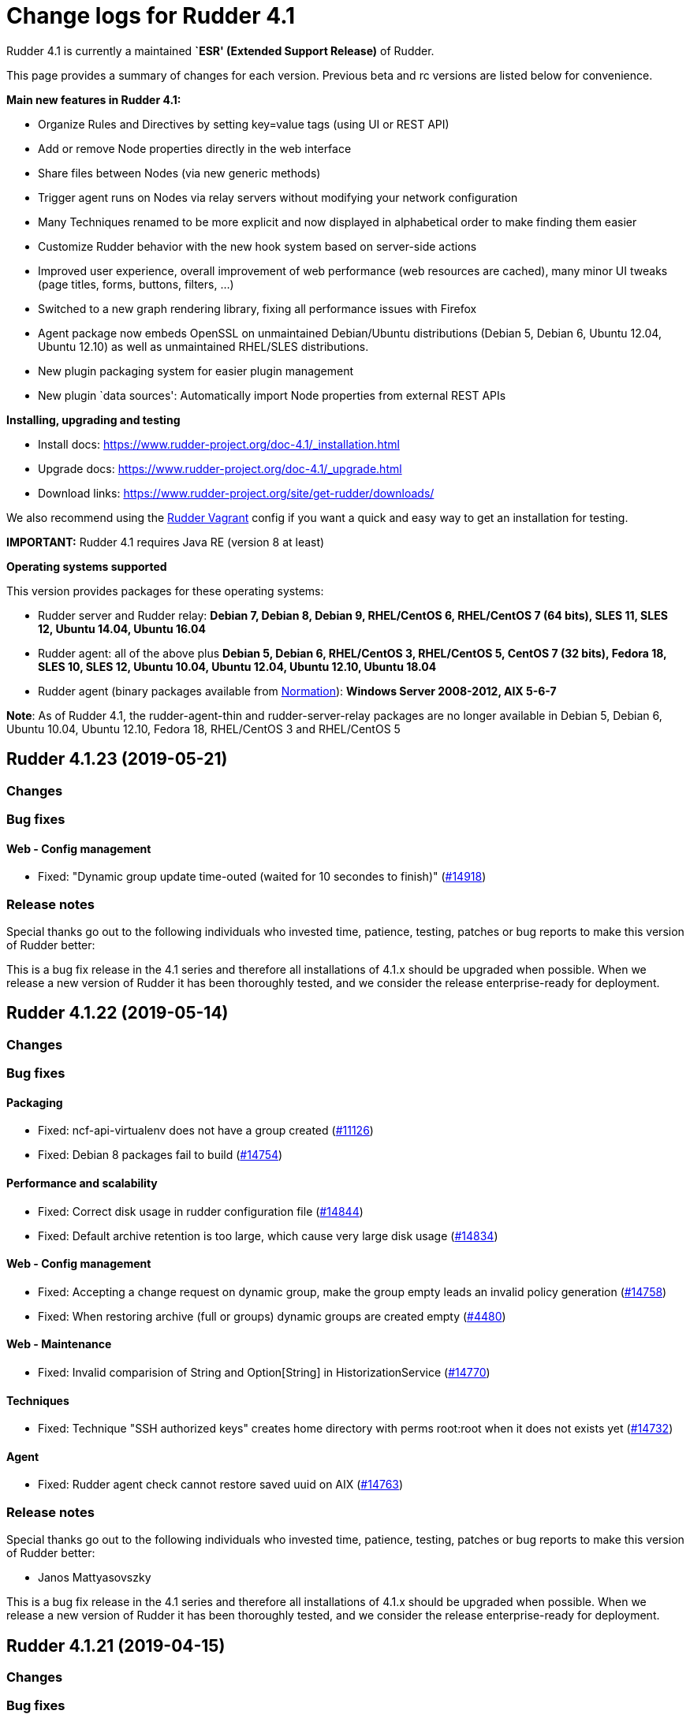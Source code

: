 = Change logs for Rudder 4.1

Rudder 4.1 is currently a maintained *`ESR' (Extended Support Release)*
of Rudder.

This page provides a summary of changes for each version. Previous beta
and rc versions are listed below for convenience.

*Main new features in Rudder 4.1:*

* Organize Rules and Directives by setting key=value tags (using UI or
REST API)
* Add or remove Node properties directly in the web interface
* Share files between Nodes (via new generic methods)
* Trigger agent runs on Nodes via relay servers without modifying your
network configuration
* Many Techniques renamed to be more explicit and now displayed in
alphabetical order to make finding them easier
* Customize Rudder behavior with the new hook system based on
server-side actions
* Improved user experience, overall improvement of web performance (web
resources are cached), many minor UI tweaks (page titles, forms,
buttons, filters, …)
* Switched to a new graph rendering library, fixing all performance
issues with Firefox
* Agent package now embeds OpenSSL on unmaintained Debian/Ubuntu
distributions (Debian 5, Debian 6, Ubuntu 12.04, Ubuntu 12.10) as well
as unmaintained RHEL/SLES distributions.
* New plugin packaging system for easier plugin management
* New plugin `data sources': Automatically import Node properties from
external REST APIs

*Installing, upgrading and testing*

* Install docs:
https://www.rudder-project.org/doc-4.1/_installation.html
* Upgrade docs: https://www.rudder-project.org/doc-4.1/_upgrade.html
* Download links:
https://www.rudder-project.org/site/get-rudder/downloads/

We also recommend using the
https://github.com/Normation/rudder-vagrant[Rudder Vagrant] config if
you want a quick and easy way to get an installation for testing.

*IMPORTANT:* Rudder 4.1 requires Java RE (version 8 at least)

*Operating systems supported*

This version provides packages for these operating systems:

* Rudder server and Rudder relay: *Debian 7, Debian 8, Debian 9,
RHEL/CentOS 6, RHEL/CentOS 7 (64 bits), SLES 11, SLES 12, Ubuntu 14.04,
Ubuntu 16.04*
* Rudder agent: all of the above plus *Debian 5, Debian 6, RHEL/CentOS
3, RHEL/CentOS 5, CentOS 7 (32 bits), Fedora 18, SLES 10, SLES 12,
Ubuntu 10.04, Ubuntu 12.04, Ubuntu 12.10, Ubuntu 18.04*
* Rudder agent (binary packages available from
http://www.normation.com[Normation]): *Windows Server 2008-2012, AIX
5-6-7*

*Note*: As of Rudder 4.1, the rudder-agent-thin and rudder-server-relay
packages are no longer available in Debian 5, Debian 6, Ubuntu 10.04,
Ubuntu 12.10, Fedora 18, RHEL/CentOS 3 and RHEL/CentOS 5

== Rudder 4.1.23 (2019-05-21)

=== Changes

=== Bug fixes

==== Web - Config management

* Fixed: "Dynamic group update time-outed (waited for 10 secondes to finish)" 
    (https://issues.rudder.io/issues/14918[#14918])

=== Release notes

Special thanks go out to the following individuals who invested time, patience, testing, patches or bug reports to make this version of Rudder better:


This is a bug fix release in the 4.1 series and therefore all installations of 4.1.x should be upgraded when possible. When we release a new version of Rudder it has been thoroughly tested, and we consider the release enterprise-ready for deployment.

== Rudder 4.1.22 (2019-05-14)

=== Changes

=== Bug fixes

==== Packaging

* Fixed: ncf-api-virtualenv does not have a group created
    (https://issues.rudder.io/issues/11126[#11126])
* Fixed: Debian 8 packages fail to build  
    (https://issues.rudder.io/issues/14754[#14754])

==== Performance and scalability

* Fixed: Correct disk usage in rudder configuration file 
    (https://issues.rudder.io/issues/14844[#14844])
* Fixed: Default archive retention is too large, which cause very large disk usage 
    (https://issues.rudder.io/issues/14834[#14834])

==== Web - Config management

* Fixed: Accepting a change request on dynamic group, make the group empty leads an invalid policy generation 
    (https://issues.rudder.io/issues/14758[#14758])
* Fixed: When restoring archive (full or groups) dynamic groups are created empty
    (https://issues.rudder.io/issues/4480[#4480])

==== Web - Maintenance

* Fixed: Invalid comparision of String and Option[String] in HistorizationService 
    (https://issues.rudder.io/issues/14770[#14770])

==== Techniques

* Fixed: Technique "SSH authorized keys" creates home directory with perms root:root when it does not exists yet 
    (https://issues.rudder.io/issues/14732[#14732])

==== Agent

* Fixed: Rudder agent check cannot restore saved uuid on AIX 
    (https://issues.rudder.io/issues/14763[#14763])

=== Release notes

Special thanks go out to the following individuals who invested time, patience, testing, patches or bug reports to make this version of Rudder better:

* Janos Mattyasovszky

This is a bug fix release in the 4.1 series and therefore all installations of 4.1.x should be upgraded when possible. When we release a new version of Rudder it has been thoroughly tested, and we consider the release enterprise-ready for deployment.

== Rudder 4.1.21 (2019-04-15)

=== Changes

=== Bug fixes

==== Packaging

* Fixed: When installing rudder-agent, there's a long wait of run interval/2, so up to several hours
    (https://issues.rudder.io/issues/14644[#14644])
* Fixed: During installation of the agent, when staring "rudder agent" service, there is numerous error about missing '/opt/rudder/etc/uuid.hive' file
    (https://issues.rudder.io/issues/14616[#14616])
* Fixed: Debian 8 backports repository does not exist anymore, breaking our builds
    (https://issues.rudder.io/issues/14608[#14608])
* Fixed: Error message when installing rudder-agent  on rpm based systems due to missing directory '/var/rudder/inventories'
    (https://issues.rudder.io/issues/14348[#14348])

==== System integration

* Fixed: Only one Node below a Rudder server can be run through remote run API
    (https://issues.rudder.io/issues/14391[#14391])

==== Documentation

* Fixed: uuid.hive is not present afet an install or an upgradie ofrudder agent to latest 4.1.x, 4.3.x and 5.0.x on rpm system purges the uuid.hive
    (https://issues.rudder.io/issues/14264[#14264])

==== Web - Nodes & inventories

* Fixed: Error about failed  move of machine inventory doesn't give sufficient context information
    (https://issues.rudder.io/issues/14522[#14522])

==== Performance and scalability

* Fixed: If a rule targets too many groups, policy generation fails
    (https://issues.rudder.io/issues/14392[#14392])
* Fixed: Cron job checking rudder agent health, is ran every  5 minutes exactly, causing resource usage spike
    (https://issues.rudder.io/issues/14258[#14258])

==== Generic methods - Package Management

* Fixed: Broken yum usage with old package promises on CentOS
    (https://issues.rudder.io/issues/14546[#14546])

==== Web - Technique editor

* Fixed: Reporting fails on NCF when service start/stop is guarded by a class
    (https://issues.rudder.io/issues/14404[#14404])

=== Release notes

Special thanks go out to the following individuals who invested time, patience, testing, patches or bug reports to make this version of Rudder better:

* Janos Mattyasovszky

This is a bug fix release in the 4.1 series and therefore all installations of 4.1.x should be upgraded when possible. When we release a new version of Rudder it has been thoroughly tested, and we consider the release enterprise-ready for deployment.

== Rudder 4.1.20 (2019-02-28)

=== Changes

=== Bug fixes

==== System integration

* Fixed: Patch cf-serverd to change loglevel on agent refusal
    (https://issues.rudder.io/issues/8529[#8529])

==== Packaging

* Fixed: "/var/rudder/inventories: no such dir" error message on first run
    (https://issues.rudder.io/issues/14257[#14257])

==== Documentation

* Fixed: Root of webapp docs changed
    (https://issues.rudder.io/issues/14284[#14284])

==== Architecture - Dependencies

* Fixed: Compilation fails with Java 11
    (https://issues.rudder.io/issues/14290[#14290])

==== Web - Nodes & inventories

* Fixed: Mandatory fields for new inventories are not correctly checked 
    (https://issues.rudder.io/issues/13962[#13962])

==== Techniques

* Fixed: unexpected reports in zypper repo management technique
    (https://issues.rudder.io/issues/14347[#14347])

==== System techniques

* Fixed: Technique uses /root as an hardcoded value for the home of user root
    (https://issues.rudder.io/issues/6412[#6412])

==== Generic methods - File Management

* Fixed: File lines absent generic method doesn't report anything when the file doesn't exist
    (https://issues.rudder.io/issues/14246[#14246])

==== Generic methods

* Fixed: ncf 4.1 is not compatible anymore with agent 3.1
    (https://issues.rudder.io/issues/14293[#14293])

=== Release notes

Special thanks go out to the following individuals who invested time, patience, testing, patches or bug reports to make this version of Rudder better:


This is a bug fix release in the 4.1 series and therefore all installations of 4.1.x should be upgraded when possible. When we release a new version of Rudder it has been thoroughly tested, and we consider the release enterprise-ready for deployment.

== Rudder 4.1.19 (2019-01-30)

=== Changes

==== Web - Maintenance

* Update links in Rudder interface to use rudder.io
    (https://issues.rudder.io/issues/14205[#14205])

==== Technique editor - UI/UX

* Manage caching of technique editor resources (css/js) with Rudder version
    (https://issues.rudder.io/issues/14194[#14194])

=== Bug fixes

==== Packaging

* Fixed: "rudder-init" script does not allow the "auto" option
    (https://issues.rudder.io/issues/14134[#14134])
* Fixed: Force http 1.1 when downloading curl as packaging source
    (https://issues.rudder.io/issues/14059[#14059])

==== Web - Compliance & node report

* Fixed: we can inject html & javascript in Rudder tables
    (https://issues.rudder.io/issues/14221[#14221])

==== Performance and scalability

* Fixed: Index nodeid_idx is not used and consumes a lot of disk space for nothing
    (https://issues.rudder.io/issues/14149[#14149])

==== Web - Config management

* Fixed: When hooks are exiting with an error we can have stackoverflow error if there are many of them
    (https://issues.rudder.io/issues/10973[#10973])
* Fixed: When refreshing a rule details, the current tab is not memorized
    (https://issues.rudder.io/issues/4904[#4904])

==== Techniques

* Fixed: Technique "file content from remote template" does not work on the Rudder server when using remote file
    (https://issues.rudder.io/issues/14211[#14211])
* Fixed: "File content from remote template" technique ads tabs in the output file
    (https://issues.rudder.io/issues/14188[#14188])

==== System techniques

* Fixed: improve error message when the node cannot get the uuid from the server
    (https://issues.rudder.io/issues/14176[#14176])

==== Generic methods

* Fixed: Avoid  checking for exit_on_lock option on newer yum
    (https://issues.rudder.io/issues/14235[#14235])
* Fixed: Enable 4h cache on available upgrades list in old package bodies
    (https://issues.rudder.io/issues/14225[#14225])
* Fixed: file_from_string_mustache GM unwanted behaviour when the mustache template use non-printable elements
    (https://issues.rudder.io/issues/14215[#14215])

==== Documentation

* Fixed: Jinja templating iteration example in the doc is invalid
    (https://issues.rudder.io/issues/14179[#14179])

==== Generic methods - File Management

* Fixed: Jinja templating method does not correctly clean up temporary files in audit mode
    (https://issues.rudder.io/issues/13666[#13666])

=== Release notes

Special thanks go out to the following individuals who invested time, patience, testing, patches or bug reports to make this version of Rudder better:


This is a bug fix release in the 4.1 series and therefore all installations of 4.1.x should be upgraded when possible. When we release a new version of Rudder it has been thoroughly tested, and we consider the release enterprise-ready for deployment.

== Rudder 4.1.18 (2019-01-10)

=== Changes

==== Techniques

* Download files needed to build rudder-techniques package from repository.rudder.io
    ([#14036](https://issues.rudder.io/issues/14036))

=== Bug fixes

==== Packaging

* Fixed: uuid.hive file should not be a rudder-agent package conf file
    ([#14062](https://issues.rudder.io/issues/14062))
* Fixed: When installing a rudder root server (on debian), it asks to run rudder-node-to-relay
    ([#11630](https://issues.rudder.io/issues/11630))

==== Miscellaneous

* Fixed: Rudder-jetty depends on jdk8 but always try to install jdk9 as dependency
    ([#14024](https://issues.rudder.io/issues/14024))

==== Documentation

* Fixed: Broken 4.1/4.3 doc build
    ([#14048](https://issues.rudder.io/issues/14048))

==== Web - Config management

* Fixed: Cannot modify groups when workflow are enabled
    ([#14056](https://issues.rudder.io/issues/14056))

==== Web - UI & UX

* Fixed: In the node details, clicking on the link to the policy server doesn't redirect to the policy server
    ([#13834](https://issues.rudder.io/issues/13834))

==== Generic methods

* Fixed: Error in the info (rudder agent run -i) output of the agent at first run
    ([#13951](https://issues.rudder.io/issues/13951))

=== Release notes

Special thanks go out to the following individuals who invested time, patience, testing, patches or bug reports to make this version of Rudder better:


This is a bug fix release in the 4.1 series and therefore all installations of 4.1.x should be upgraded when possible. When we release a new version of Rudder it has been thoroughly tested, and we consider the release enterprise-ready for deployment.

== Rudder 4.1.17 (2018-11-26)

=== Changes

=== Bug fixes

==== Agent

* Fixed: Upgrade CFEngine to 3.10.5
(https://issues.rudder.io/issues/13851[#13851])
* Fixed: ``rudder-keys change-key'' does not check for key file
existence (https://issues.rudder.io/issues/12496[#12496])
* Fixed: When ``policy-server.dat'' is missing, generated inventory is
not legit (https://issues.rudder.io/issues/11715[#11715])
* Fixed: /var/log/rudder/agent-check/check.log should contains only
error level messages (https://issues.rudder.io/issues/12230[#12230])
* Fixed: rudder remote run error, and unable to pass -i option
(https://issues.rudder.io/issues/11318[#11318])
* Fixed: Command ``rudder remote run -a'' does not warn about missing
token (https://issues.rudder.io/issues/11417[#11417])
* Fixed: Command ``rudder agent reset'' sets incorrect permission in
/var/rudder/cfengine-community/inputs
(https://issues.rudder.io/issues/12410[#12410])
* Fixed: ``rudder agent info'' returns invalid report mode for not yet
accepted nodes (https://issues.rudder.io/issues/12992[#12992])

==== Packaging

* Fixed: On rudder-webapp upgrade, ncf.conf file is not commited
(https://issues.rudder.io/issues/13679[#13679])

==== System integration

* Fixed: ``rudder-pkg enable-all'' command fails when a plugin has no
jar (https://issues.rudder.io/issues/13785[#13785])

==== Web - Config management

* Fixed: The password field allows storing a password without any
selected hash (https://issues.rudder.io/issues/12198[#12198])
* Fixed: Add full path to shared-folder in description of ``Download
file from shared folder'' Technique
(https://issues.rudder.io/issues/13530[#13530])

==== Web - UI & UX

* Fixed: Quotes in reports are displayed as " in the web interface
(https://issues.rudder.io/issues/13349[#13349])
* Fixed: Upgrade loading wheel with a new look
(https://issues.rudder.io/issues/8622[#8622])
* Fixed: On Dashboard, when we have 100% of something, the pie is
including a confusing white line
(https://issues.rudder.io/issues/12233[#12233])
* Fixed: Remove static ids in Password section
(https://issues.rudder.io/issues/13457[#13457])

==== Web - Nodes & inventories

* Fixed: When a node is deleted, its generated promises are not removed
(https://issues.rudder.io/issues/4709[#4709])
* Fixed: Inventory keeps its key certified when node is deleted
(https://issues.rudder.io/issues/9149[#9149])
* Fixed: Missing gateway, network in network interface details
(https://issues.rudder.io/issues/13804[#13804])
* Fixed: Network group criteria not working
(https://issues.rudder.io/issues/13772[#13772])
* Fixed: The error message for bad inventory signature is unclear
(https://issues.rudder.io/issues/9192[#9192])
* Fixed: Network, mask and gateway not correctly parsed from inventory
(https://issues.rudder.io/issues/13803[#13803])

==== API

* Fixed: Remove old ``machyne type'' api Rest typo since it should not
be called anymore (https://issues.rudder.io/issues/13795[#13795])
* Fixed: Tags in rules are ignored in POST API
(https://issues.rudder.io/issues/13374[#13374])

==== Techniques

* Fixed: Option description for ``File download (Rudder server)''
technique is misleading (https://issues.rudder.io/issues/13887[#13887])
* Fixed: Technique ``Cron job v3.0'' does not use the ``user'' setting
with predefined scheduled (https://issues.rudder.io/issues/8004[#8004])
* Fixed: Broken reporting when copying a directory from the Rudder
server without specifying the trailing / in the destination
(https://issues.rudder.io/issues/13290[#13290])
* Fixed: Details of usage of technique ``Variable from command output
(string)'' is not clear (https://issues.rudder.io/issues/12058[#12058])
* Fixed: Technique ``cron job'' refuses task user name if it contains
hyphen (https://issues.rudder.io/issues/12960[#12960])

==== Generic methods - File Management

* Fixed: Generic Method ``permission dirs'' incorrect reporting when
target path is a file (https://issues.rudder.io/issues/10689[#10689])
* Fixed: ``File key-value present'' Generic Method and ``Manage
keys-values in file'' Technique does not support | as separator
(https://issues.rudder.io/issues/13562[#13562])

==== Generic methods

* Fixed: Generic method ``File_remove'' can delete empty directories
(https://issues.rudder.io/issues/12857[#12857])
* Fixed: Scheduler classes have incomplete labels
(https://issues.rudder.io/issues/8008[#8008])

=== Release notes

Special thanks go out to the following individuals who invested time,
patience, testing, patches or bug reports to make this version of Rudder
better:

* vlycop Doo
* Florian Heigl
* Janos Mattyasovszky
* Romain Quinaud

This is a bug fix release in the 4.1 series and therefore all
installations of 4.1.x should be upgraded when possible. When we release
a new version of Rudder it has been thoroughly tested, and we consider
the release enterprise-ready for deployment.

== Rudder 4.1.16 (2018-11-06)

=== Changes

==== Documentation

* Document zypper pattern usage in the ``Package state'' generic method
documentation
(https://www.rudder-project.org/redmine/issues/13725[#13725])

=== Bug fixes

==== Generic methods

* Fixed: Generic method ``Sharedfile to node'' always return repaired
status (https://www.rudder-project.org/redmine/issues/13753[#13753])
* Fixed: Unit tests for generic method ``File from a Jinja2 template''
fail on Ubuntu12 on Rudder 4.1
(https://www.rudder-project.org/redmine/issues/13747[#13747])
* Fixed: Time lib may not work when the first non-loopback interface has
no ip adress
(https://www.rudder-project.org/redmine/issues/13744[#13744])
* Fixed: Remove comment about classes_generic_two being deprecated
(https://www.rudder-project.org/redmine/issues/13286[#13286])
* Fixed: Style test nbsp_is_not_allowed.sh always fails, missing 4.1
version of 13637
(https://www.rudder-project.org/redmine/issues/13722[#13722])
* Fixed: Add more tests for the schedule lib in ncf
(https://www.rudder-project.org/redmine/issues/13668[#13668])
* Fixed: Zypper patterns tests should not be executed on non sles os
(https://www.rudder-project.org/redmine/issues/13638[#13638])

==== Generic methods - File Management

* Fixed: Generic Method ``File copy from remote source'' does not report
when copying a directory
(https://www.rudder-project.org/redmine/issues/13634[#13634])

==== Documentation

* Fixed: Broken doc build
(https://www.rudder-project.org/redmine/issues/13734[#13734])

==== Agent

* Fixed: Redhat Openstack Nova compute QEMU virtual machines are seen as
physical (https://www.rudder-project.org/redmine/issues/10265[#10265])
* Fixed: Mustache templating in audit mode always considers destination
compliant once it exists
(https://www.rudder-project.org/redmine/issues/13664[#13664])

==== Packaging

* Fixed: Fusioninventory error about unitialized value $FQDN
(https://www.rudder-project.org/redmine/issues/13739[#13739])
* Fixed: Rudder syslog port is reset after upgrade on Ubuntu (< 14)
Servers (https://www.rudder-project.org/redmine/issues/12714[#12714])

==== Performance and scalability

* Fixed: LDAP IO error on generation with a lot of nodes
(https://www.rudder-project.org/redmine/issues/13256[#13256])

==== Techniques

* Fixed: Sharing files with ``root'' does not work
(https://www.rudder-project.org/redmine/issues/10605[#10605])
* Fixed: Add a bigger warning about full path in ``Download a file''
technique (https://www.rudder-project.org/redmine/issues/13646[#13646])

=== Release notes

Special thanks go out to the following individuals who invested time,
patience, testing, patches or bug reports to make this version of Rudder
better:

* Ilan COSTA
* Jérémy HOCDÉ
* Janos Mattyasovszky

This is a bug fix release in the 4.1 series and therefore all
installations of 4.1.x should be upgraded when possible. When we release
a new version of Rudder it has been thoroughly tested, and we consider
the release enterprise-ready for deployment.

== Rudder 4.1.15 (2018-10-19)

=== Changes

==== Packaging

* Upgrade openssl
(https://www.rudder-project.org/redmine/issues/13316[#13316])
* Add sles 15 support to rudder-packages
(https://www.rudder-project.org/redmine/issues/13295[#13295])
* Download sources from repository.rudder.io instead of
www.normation.com
(https://www.rudder-project.org/redmine/issues/13172[#13172])

==== Generic methods - Package Management

* Add a package provider for zypper patterns
(https://www.rudder-project.org/redmine/issues/12164[#12164])

=== Bug fixes

==== Generic methods

* Fixed: Allow to report on same reporting parameters
(https://www.rudder-project.org/redmine/issues/13632[#13632])
* Fixed: still some typos in package tests
(https://www.rudder-project.org/redmine/issues/13591[#13591])
* Fixed: some ncf test are failing on SLES because they are trying to
deal with packages that are not available
(https://www.rudder-project.org/redmine/issues/13573[#13573])
* Fixed: Some old tests are failing on centos
(https://www.rudder-project.org/redmine/issues/13535[#13535])
* Fixed: Tests on variable_string and variable_string_default GM are
failing (https://www.rudder-project.org/redmine/issues/13523[#13523])
* Fixed: Some tests are failing on ubuntu distros
(https://www.rudder-project.org/redmine/issues/13514[#13514])
* Fixed: Some ncf tests are too old and fails on many distributions
(https://www.rudder-project.org/redmine/issues/13249[#13249])
* Fixed: file_check_special tests are failing on debian
(https://www.rudder-project.org/redmine/issues/13243[#13243])

==== Generic methods - Package Management

* Fixed: old packages generic methods are failing on old debian
(https://www.rudder-project.org/redmine/issues/13305[#13305])

==== Documentation

* Fixed: rudder-doc embedeed doesn’t work anymore
(https://www.rudder-project.org/redmine/issues/13659[#13659])
* Fixed: Document Amazon Linux compatibility
(https://www.rudder-project.org/redmine/issues/13624[#13624])
* Fixed: Bad explanation for generic variable overide priority cause
people making the opposite of what is needed
(https://www.rudder-project.org/redmine/issues/13615[#13615])

==== Agent

* Fixed: rudder server command states that ``Warning: Long arguments are
not supported, you probably tried to use one!'' - but it does support it
(https://www.rudder-project.org/redmine/issues/13505[#13505])

==== Packaging

* Fixed: Debian package cannot build in 4.1 because of docs.rudder.io
(https://www.rudder-project.org/redmine/issues/13594[#13594])
* Fixed: Use new man page URL after doc URL redirect
(https://www.rudder-project.org/redmine/issues/13537[#13537])
* Fixed: rudder-agent 4.1 install hangs on Debian 7
(https://www.rudder-project.org/redmine/issues/13525[#13525])
* Fixed: Doc download in webapp package does not work anymore
(https://www.rudder-project.org/redmine/issues/13499[#13499])
* Fixed: parallel build on rpmbuild hides build error
(https://www.rudder-project.org/redmine/issues/13300[#13300])
* Fixed: Purge of rudder-webapp should not fail
(https://www.rudder-project.org/redmine/issues/13210[#13210])
* Fixed: Fix bdb download link from repository.rudder.io
(https://www.rudder-project.org/redmine/issues/13198[#13198])
* Fixed: rudder server upgrade-techniques –autoupdate-technique-library
fails when run during Rudder upgrade
(https://www.rudder-project.org/redmine/issues/13458[#13458])
* Fixed: cebtos7 install_package_existant should be skipped
(https://www.rudder-project.org/redmine/issues/13596[#13596])
* Fixed: Makefile fails if a symbolink link /usr/bin/ncf already exists
(https://www.rudder-project.org/redmine/issues/13277[#13277])

==== Generic methods - Service Management

* Fixed: Service test do not use any service to test on suse
(https://www.rudder-project.org/redmine/issues/13278[#13278])

==== Security

* Fixed: Bad mime type for our js files: application/js
(https://www.rudder-project.org/redmine/issues/13334[#13334])
* Fixed: file enforce content log file content which can have private
info (https://www.rudder-project.org/redmine/issues/13608[#13608])

==== Performance and scalability

* Fixed: Hikari pool autocomit configuration is incorrect, which can
impact performance
(https://www.rudder-project.org/redmine/issues/13582[#13582])
* Fixed: Policy generation fails definitively when postgresql is shut
down during policy generation
(https://www.rudder-project.org/redmine/issues/13517[#13517])
* Fixed: On error on nodecompliance SQL, logs are huge
(https://www.rudder-project.org/redmine/issues/13427[#13427])

==== Techniques

* Fixed: Package management technique fails to check if a package is
absent in the ``latest'' version
(https://www.rudder-project.org/redmine/issues/12939[#12939])

=== Release notes

Special thanks go out to the following individuals who invested time,
patience, testing, patches or bug reports to make this version of Rudder
better:

This is a bug fix release in the 4.1 series and therefore all
installations of 4.1.x should be upgraded when possible. When we release
a new version of Rudder it has been thoroughly tested, and we consider
the release enterprise-ready for deployment.

== Rudder 4.1.14 (2018-08-08)

=== Changes

==== Web - UI & UX

* Remove the ``Update policy'' button
(https://www.rudder-project.org/redmine/issues/12668[#12668])

=== Bug fixes

==== Packaging

* Fixed: echo -n doewn’t work on aix
(https://www.rudder-project.org/redmine/issues/13005[#13005])

==== Architecture - Internal libs

* Fixed: nuProcess 1.2.0 crashes on JDK 10
(https://www.rudder-project.org/redmine/issues/12832[#12832])

==== Web - Config management

* Fixed: ``SocketException(message=`Socket closed''' error at the end of
generation with 500 nodes
(https://www.rudder-project.org/redmine/issues/10646[#10646])

==== Agent

* Fixed: Broken -g option in rudder remote run
(https://www.rudder-project.org/redmine/issues/13017[#13017])

==== Web - UI & UX

* Fixed: Strange behavior of the generation status icon background
(https://www.rudder-project.org/redmine/issues/12816[#12816])
* Fixed: Display Rudder Machine ID color scheme is surprising
(https://www.rudder-project.org/redmine/issues/12923[#12923])

=== Release notes

Special thanks go out to the following individuals who invested time,
patience, testing, patches or bug reports to make this version of Rudder
better:

This is a bug fix release in the 4.1 series and therefore all
installations of 4.1.x should be upgraded when possible. When we release
a new version of Rudder it has been thoroughly tested, and we consider
the release enterprise-ready for deployment.

== Rudder 4.1.13 (2018-07-18)

=== Changes

==== Generic methods

* Add the possibility to customize filters and tests for jinja2
templating (https://www.rudder-project.org/redmine/issues/12761[#12761])
* Add the possibility to customize filters and tests for jinja2
templating (https://www.rudder-project.org/redmine/issues/12761[#12761])
* Add support for BSD-style init scripts services (rc.d) (slackware)
(https://www.rudder-project.org/redmine/issues/12593[#12593])

==== Generic methods - Package Management

* Synchronize the `slackpkg' cfengine package module shipped with ncf
with the official one
(https://www.rudder-project.org/redmine/issues/12811[#12811])
* Synchronize package modules from masterfiles
(https://www.rudder-project.org/redmine/issues/10907[#10907])
* Backport options for yum package provider
(https://www.rudder-project.org/redmine/issues/12127[#12127])
* Add a package module for cfengine supporting slackware
(https://www.rudder-project.org/redmine/issues/12684[#12684])

==== Documentation

* Document plugin node-external-reports
(https://www.rudder-project.org/redmine/issues/12864[#12864])
* Add binary dependency to rpkg format documentation
(https://www.rudder-project.org/redmine/issues/12810[#12810])
* Change the documentation to tell the user to use the gpg key from the
root path (https://www.rudder-project.org/redmine/issues/12802[#12802])

==== Agent

* Add a command line option to run the agent in full compliance mode
(https://www.rudder-project.org/redmine/issues/12681[#12681])

==== Packaging

* Accept external options to rpmbuild calls
(https://www.rudder-project.org/redmine/issues/12973[#12973])

==== System techniques

* Make the agent resend the inventory if sending failed
(https://www.rudder-project.org/redmine/issues/7490[#7490])

==== Techniques

* Add testing on sshKeyDistribution
(https://www.rudder-project.org/redmine/issues/12822[#12822])

=== Bug fixes

==== API

* Fixed: Tags in directives are ignored in POST API
(https://www.rudder-project.org/redmine/issues/12355[#12355])
* Fixed: Archive API always tells ``group'' even for other objects
(https://www.rudder-project.org/redmine/issues/12705[#12705])

==== Web - UI & UX

* Fixed: The red cross in case of generation problem is not visible
enough (https://www.rudder-project.org/redmine/issues/11889[#11889])
* Fixed: loading page and 404 page does not use correct style when
redirected by apache
(https://www.rudder-project.org/redmine/issues/12736[#12736])
* Fixed: GUI problem with long strings in reporting
(https://www.rudder-project.org/redmine/issues/12283[#12283])
* Fixed: Buttons don’t follow a straight design (more)
(https://www.rudder-project.org/redmine/issues/12662[#12662])

==== Generic methods

* Fixed: Wrong bundle name passed in 12154
(https://www.rudder-project.org/redmine/issues/12921[#12921])
* Fixed: Create a generic method to define environment variable
(https://www.rudder-project.org/redmine/issues/12154[#12154])

==== Web - Config management

* Fixed: When we add a section in the directive editor, it clears the
content of the previous section
(https://www.rudder-project.org/redmine/issues/12916[#12916])

==== Generic methods - Package Management

* Fixed: Force using epoch when installing a package with zypper
(https://www.rudder-project.org/redmine/issues/12799[#12799])
* Fixed: zypper module arch and version specification for zypper
commands is not correct
(https://www.rudder-project.org/redmine/issues/12798[#12798])

==== Web - Technique editor

* Fixed: Broken technique editor if a technique is in the browser cache,
but has been removed from the FS
(https://www.rudder-project.org/redmine/issues/12970[#12970])

==== Web - Nodes & inventories

* Fixed: In inventory, ``motherboardid'' is not the mother board id but
the machine id
(https://www.rudder-project.org/redmine/issues/12893[#12893])
* Fixed: It’s difficult to know if the node property added is valid json
(https://www.rudder-project.org/redmine/issues/12360[#12360])
* Fixed: Slackware is not known by Rudder
(https://www.rudder-project.org/redmine/issues/12707[#12707])

==== Documentation

* Fixed: Invalid ordering of elements in node external reports plugin
(https://www.rudder-project.org/redmine/issues/12901[#12901])
* Fixed: Missing support of Ubuntu 18.04 agent in documentation
(https://www.rudder-project.org/redmine/issues/12854[#12854])
* Fixed: Documentation should use full path to rudder-pkg for command
examples (https://www.rudder-project.org/redmine/issues/12771[#12771])

==== Technique editor - API

* Fixed: Technique Editor may ignores some error when authenticating,
leading to unauthorized access
(https://www.rudder-project.org/redmine/issues/12720[#12720])
* Fixed: Technique Editor may ignores some error when authenticating,
leading to unauthorized access
(https://www.rudder-project.org/redmine/issues/12720[#12720])

==== Web - Compliance & node report

* Fixed: During an upgrade of Rudder, if a new generic method appears in
ncf, that is also on local method, all is broken
(https://www.rudder-project.org/redmine/issues/12930[#12930])
* Fixed: Some reports are duplicated between agent and postgres leading
to ``unexpected'' compliance
(https://www.rudder-project.org/redmine/issues/12719[#12719])

==== Packaging

* Fixed: Broken windows plugin install in 4.3
(https://www.rudder-project.org/redmine/issues/12922[#12922])
* Fixed: Rudder-agent provides rudder-agent without a version
(https://www.rudder-project.org/redmine/issues/7777[#7777])
* Fixed: Error in Plugin section for Node external reports
(https://www.rudder-project.org/redmine/issues/12898[#12898])
* Fixed: Warn during inventory if sending through http not https
(https://www.rudder-project.org/redmine/issues/11284[#11284])

==== Generic methods - Service Management

* Fixed: fail to restart certain services on Ubuntu because of
incomplete detection of systemd/upstart
(https://www.rudder-project.org/redmine/issues/12887[#12887])

==== System integration

* Fixed: apache overwrites error response from Rudder
(https://www.rudder-project.org/redmine/issues/12747[#12747])
* Fixed: Generation gets stuck when cf-serverd is not running
(https://www.rudder-project.org/redmine/issues/12604[#12604])

==== Plugins

* Fixed: rudder-pkg must disable plugin during major version Rudder
update (https://www.rudder-project.org/redmine/issues/12331[#12331])
* Fixed: rudder-pkg should fail installation is a dependency is missing
(https://www.rudder-project.org/redmine/issues/12749[#12749])

==== System techniques

* Fixed: System Techniques must not be added by reload technique, only
updated, else they are duplicated
(https://www.rudder-project.org/redmine/issues/12765[#12765])
* Fixed: cron is always restarted since #12615
(https://www.rudder-project.org/redmine/issues/12886[#12886])
* Fixed: When a technique reports several time the exact same text,
there is only one report generated
(https://www.rudder-project.org/redmine/issues/6343[#6343])
* Fixed: Detection of minicurl and https is done in conflicting ways
(https://www.rudder-project.org/redmine/issues/12155[#12155])
* Fixed: Rudder agent needs 2 updates to work properly
(https://www.rudder-project.org/redmine/issues/12793[#12793])

==== Performance and scalability

* Fixed: Method copyResourceFile is quite inefficient
(https://www.rudder-project.org/redmine/issues/12702[#12702])
* Fixed: Unused formatter in policy generation spend a bit of time in
policy generation
(https://www.rudder-project.org/redmine/issues/12735[#12735])
* Fixed: Moving policies to their final position (last step of policies
writing) could be improved
(https://www.rudder-project.org/redmine/issues/12730[#12730])
* Fixed: We are missing a lot of timing measurement in policy generation
(https://www.rudder-project.org/redmine/issues/12725[#12725])

==== Techniques

* Fixed: Technique userManagement does not change shell
(https://www.rudder-project.org/redmine/issues/6395[#6395])
* Fixed: Missing support for ubuntu 18_04 in technique
aptPackageManagerSettings
(https://www.rudder-project.org/redmine/issues/12884[#12884])
* Fixed: Clean up the tests for sshKeyDistribution
(https://www.rudder-project.org/redmine/issues/12863[#12863])
* Fixed: Load modules from local ncf in Rudder policies
(https://www.rudder-project.org/redmine/issues/12774[#12774])
* Fixed: Process management: stopped sends multiple reports.
(https://www.rudder-project.org/redmine/issues/11683[#11683])
* Fixed: SSH Configuration Technique on AIX does not reload correctly
sshd service when there’s been a change
(https://www.rudder-project.org/redmine/issues/12745[#12745])
* Fixed: Misleading error message in Services technique when range of
number of process could not be repaired
(https://www.rudder-project.org/redmine/issues/12713[#12713])
* Fixed: Add zypper_pattern provider in package technique
(https://www.rudder-project.org/redmine/issues/12700[#12700])
* Fixed: Typo in generic method File content
(https://www.rudder-project.org/redmine/issues/12507[#12507])

=== Release notes

Special thanks go out to the following individuals who invested time,
patience, testing, patches or bug reports to make this version of Rudder
better:

* Ilan COSTA
* Janos Mattyasovszky
* Dmitry Svyatogorov
* Florian Heigl

This is a bug fix release in the 4.1 series and therefore all
installations of 4.1.x should be upgraded when possible. When we release
a new version of Rudder it has been thoroughly tested, and we consider
the release enterprise-ready for deployment.

== Rudder 4.1.12 (2018-05-29)

=== Changes

==== Packaging

* Add agent support for Ubuntu 18.04 LTS ``Bionic Beaver''
(https://www.rudder-project.org/redmine/issues/12683[#12683])
*  Use pylint to verify python code in ncf
(https://issues.rudder.io/issues/12639[#12639])

==== Miscellaneous

* Add tests for sshKeyDistribution technique
(https://www.rudder-project.org/redmine/issues/12455[#12455])

==== Web - Compliance & node report

* Overriden directives are not listed in reports information
(https://www.rudder-project.org/redmine/issues/7616[#7616])

==== Agent

* Upgrade to CFEngine 3.10.4 LTS
(https://www.rudder-project.org/redmine/issues/12576[#12576])

==== System techniques

* Add a way to override report mode in system techniques
(https://www.rudder-project.org/redmine/issues/12680[#12680])
* rudder-lib.st in the ``common'' system technique does not identify
crond as running when the ps is /usr/sbin/crond -l notice
(https://www.rudder-project.org/redmine/issues/12615[#12615])

==== Performance and scalability

* Explore alternative format for compliance table
(https://www.rudder-project.org/redmine/issues/12621[#12621])

==== Techniques

* Add an entry for the slackware package module in the packageManagement
technique metadata
(https://www.rudder-project.org/redmine/issues/12687[#12687])
* Make the `common' system technique identify crond on a slackware agent
(https://www.rudder-project.org/redmine/issues/12610[#12610])
* New rudder technique : SNMP configuration to monitor the rudder agent
health (https://www.rudder-project.org/redmine/issues/12501[#12501])

=== Bug fixes

==== Web - UI & UX

* Fixed: Compliance bar appears partially white in some graphes
(https://www.rudder-project.org/redmine/issues/12643[#12643])
* Fixed: Directive tree filter is very slow
(https://www.rudder-project.org/redmine/issues/12650[#12650])
* Fixed: Delete directive confirmation popup should display the action
to confirm (https://www.rudder-project.org/redmine/issues/12552[#12552])
* Fixed: Add space between filter and Event logs table
(https://www.rudder-project.org/redmine/issues/12515[#12515])
* Fixed: CSS of txt/json inputs is broken
(https://www.rudder-project.org/redmine/issues/12514[#12514])
* Fixed: Add margin between selects and button groups in Archives page
(https://www.rudder-project.org/redmine/issues/12513[#12513])
* Fixed: Buttons don’t follow a straight design
(https://www.rudder-project.org/redmine/issues/12512[#12512])

==== Technique editor - UI/UX

* Fixed: Broken css when technique name is long
(https://www.rudder-project.org/redmine/issues/12545[#12545])
* Fixed: The filter field in the technique editor should not be
monospace (https://www.rudder-project.org/redmine/issues/12081[#12081])

==== Web - Config management

* Fixed: ``Safelly'' typo in logs
(https://www.rudder-project.org/redmine/issues/12635[#12635])

==== Web - Maintenance

* Fixed: Java 9 / Java 10 compatibility: security exception for JS VM
(https://www.rudder-project.org/redmine/issues/12548[#12548])
* Fixed: Java 9 / Java 10 compatibility: javax/xml/bind removed
(https://www.rudder-project.org/redmine/issues/12557[#12557])

==== Web - Technique editor

* Fixed: Always get ``Technique diverges'' pop-up when coming back to
technique editor
(https://www.rudder-project.org/redmine/issues/12207[#12207])

==== Architecture - Internal libs

* Fixed: Missing ipv6 constraint regex test
(https://www.rudder-project.org/redmine/issues/12666[#12666])

==== Documentation

* Fixed: Restricted java security policy breaks Rudder (class configured
for Cipher(provider: BC)cannot be found)
(https://www.rudder-project.org/redmine/issues/12606[#12606])
* Fixed: Typo beeing -> being in rudder manual
(https://www.rudder-project.org/redmine/issues/12506[#12506])
* Fixed: Fix various typos in ncf doc
(https://www.rudder-project.org/redmine/issues/12570[#12570])

==== Miscellaneous

* Fixed: wrong import in ssh-key-distribution tests
(https://www.rudder-project.org/redmine/issues/12511[#12511])

==== Web - Compliance & node report

* Fixed: $\{const.dollar} in generic method parameter leads to missing
report (https://www.rudder-project.org/redmine/issues/12616[#12616])

==== Packaging

* Fixed: .pyc file are not cleand up during postinst
(https://www.rudder-project.org/redmine/issues/12634[#12634])
* Fixed: Fix flask version during build
(https://www.rudder-project.org/redmine/issues/12541[#12541])
* Fixed: rudder-pkg python3 issue
(https://www.rudder-project.org/redmine/issues/12504[#12504])
* Fixed: ncf script traceback error
(https://www.rudder-project.org/redmine/issues/12633[#12633])

==== API

* Fixed: NumberFormatException in NodeAPI 8 (runResponse)
(https://www.rudder-project.org/redmine/issues/12556[#12556])

==== Agent

* Fixed: jobScheduler does not work when the first non-loopback
interface has no ip address
(https://www.rudder-project.org/redmine/issues/12262[#12262])

==== System techniques

* Fixed: Access rules on Rudder servers/relays prevent in most case the
server from downloading/connecting on itself
(https://www.rudder-project.org/redmine/issues/12521[#12521])

==== Performance and scalability

* Fixed: Rule tree filter is a bit slow
(https://www.rudder-project.org/redmine/issues/12690[#12690])

==== Techniques

* Fixed: Enforce checkbox tooltip in groupmanagement technique is
misleading (https://www.rudder-project.org/redmine/issues/12670[#12670])
* Fixed: Missing report if two mountounts with the same target
(https://www.rudder-project.org/redmine/issues/12647[#12647])
* Fixed: Missing report when we cannot change home directory in users
technique (https://www.rudder-project.org/redmine/issues/12555[#12555])

=== Release notes

Special thanks go out to the following individuals who invested time,
patience, testing, patches or bug reports to make this version of Rudder
better:

* Janos Mattyasovszky

This is a bug fix release in the 4.1 series and therefore all
installations of 4.1.x should be upgraded when possible. When we release
a new version of Rudder it has been thoroughly tested, and we consider
the release enterprise-ready for deployment.

== Rudder 4.1.11 (2018-04-19)

=== Changes

==== Packaging

* Oracle jdk url has changed but not in ppa
(https://www.rudder-project.org/redmine/issues/12479[#12479])

==== Relay server or API

* Make Groups and Rules API accessible for internal use
(https://www.rudder-project.org/redmine/issues/12419[#12419])

==== Miscellaneous

* Update the techniques tests
(https://www.rudder-project.org/redmine/issues/12346[#12346])

=== Bug fixes

==== Generic methods

* Fixed: Job cheduler methods whith mode are broken
(https://www.rudder-project.org/redmine/issues/12378[#12378])
* Fixed: Missing report for ``Shared file to node''
(https://www.rudder-project.org/redmine/issues/12377[#12377])

==== Web - Config management

* Fixed: Cannot generate policies when there is a loop in policy server
hierharchy (stackoverflow)
(https://www.rudder-project.org/redmine/issues/12359[#12359])
* Fixed: Typo in agent build error ``reource''"
(https://www.rudder-project.org/redmine/issues/12314[#12314])

==== Technique editor - Techniques

* Fixed: Technique editor returning an error when saving
(https://www.rudder-project.org/redmine/issues/12464[#12464])

==== Plugin - API ACL

* Fixed: API failing on root node
(https://www.rudder-project.org/redmine/issues/12229[#12229])

==== Generic methods - File Management

* Fixed: Jinja2 templating: Shows error in output even when successful
(https://www.rudder-project.org/redmine/issues/12379[#12379])
* Fixed: We cannot use file_enforce_content with a list and enforce=true
(https://www.rudder-project.org/redmine/issues/12147[#12147])

==== Documentation

* Fixed: Remove references to foswiki in the doc
(https://www.rudder-project.org/redmine/issues/12363[#12363])
* Fixed: Missing configuration instructions at the end of node install
documentation
(https://www.rudder-project.org/redmine/issues/11927[#11927])
* Fixed: Remove doc of class_prefix variable
(https://www.rudder-project.org/redmine/issues/12176[#12176])
* Fixed: condition_from_expression documentation does not clearly state
how to use it
(https://www.rudder-project.org/redmine/issues/12157[#12157])

==== Miscellaneous

* Fixed: broken reporting for ssh key distribution technique
(https://www.rudder-project.org/redmine/issues/12444[#12444])
* Fixed: wrong xenstore-read path on (at least) ubuntu
(https://www.rudder-project.org/redmine/issues/12376[#12376])
* Fixed: Wrong regex in FileTemplate technique
(https://www.rudder-project.org/redmine/issues/12263[#12263])

==== Agent

* Fixed: if we have syntax error in policies on the Rudder server,
rudder agent check says that all is fine
(https://www.rudder-project.org/redmine/issues/12220[#12220])
* Fixed: agent-health should not require reverse resolution
(https://www.rudder-project.org/redmine/issues/12218[#12218])

==== Packaging

* Fixed: rudder-jetty should depend on headless jre on centos7
(https://www.rudder-project.org/redmine/issues/12328[#12328])
* Fixed: Remove invalid comment in rudder-agent spec file
(https://www.rudder-project.org/redmine/issues/12312[#12312])
* Fixed: rudder-init fails when rudder-server-roles.conf does not exist
(https://www.rudder-project.org/redmine/issues/12247[#12247])

==== Web - Nodes & inventories

* Fixed: LDAP query checker must succeed when criteria is empty
(https://www.rudder-project.org/redmine/issues/12343[#12343])

==== Plugins

* Fixed: rudder-pkg does not allow to install/update/remove several
plugin at once
(https://www.rudder-project.org/redmine/issues/12330[#12330])

==== Security

* Fixed: Failed generation with ``Could not initialize class
javax.crypto.JceSecurity''
(https://www.rudder-project.org/redmine/issues/12448[#12448])
* Fixed: Bad session counting block user login after three session
created (https://www.rudder-project.org/redmine/issues/12367[#12367])

==== Server components

* Fixed: Agent components should not try to load failsafe.cf when
policies are broken
(https://www.rudder-project.org/redmine/issues/12243[#12243])
* Fixed: sysconfig/apache2 modifications get removed
(https://www.rudder-project.org/redmine/issues/11153[#11153])

==== Techniques

* Fixed: Time settings directive configuration not accessible to
non-root users
(https://www.rudder-project.org/redmine/issues/12303[#12303])
* Fixed: Unsupported key types are silently ignored in ssh key
management technique
(https://www.rudder-project.org/redmine/issues/8618[#8618])
* Fixed: Missing report for component ``Post-modification hook'' when
cleaning files
(https://www.rudder-project.org/redmine/issues/12297[#12297])
* Fixed: Missing report in Group Management
(https://www.rudder-project.org/redmine/issues/12214[#12214])

=== Release notes

Special thanks go out to the following individuals who invested time,
patience, testing, patches or bug reports to make this version of Rudder
better:

* Ilan COSTA
* Janos Mattyasovszky
* Florian Heigl
* Rob Pomeroy

This is a bug fix release in the 4.1 series and therefore all
installations of 4.1.x should be upgraded when possible. When we release
a new version of Rudder it has been thoroughly tested, and we consider
the release enterprise-ready for deployment.

== Rudder 4.1.10 (2018-02-23)

=== Breaking Changes

* Fixed: Incorrect detection and storage of architecture 32/64 bits
(https://www.rudder-project.org/redmine/issues/11918[#11918])

=== Changes

==== Technique editor - UI/UX

* Change max field length from 2k to 16k
(https://www.rudder-project.org/redmine/issues/11859[#11859])

==== Web - UI & UX

* add margin to the magnifying glass icon in the Nodes table
(https://www.rudder-project.org/redmine/issues/11849[#11849])

==== Generic methods

* file_copy_with_check
(https://www.rudder-project.org/redmine/issues/11610[#11610])
* Add a method to unset all the classes of a prefix
(https://www.rudder-project.org/redmine/issues/11903[#11903])
* Implement a push / pop mechanism for audit mode
(https://www.rudder-project.org/redmine/issues/11732[#11732])

==== Web - Nodes & inventories

* Add more information about the inventory in the inventory process
reporting (https://www.rudder-project.org/redmine/issues/10084[#10084])

==== Documentation

* Remove bibliography from the doc
(https://www.rudder-project.org/redmine/issues/7733[#7733])
* Document scheduler generic method
(https://www.rudder-project.org/redmine/issues/6946[#6946])

==== Technique editor - API

* Use a fixed size font in the technique editor parameters
(https://www.rudder-project.org/redmine/issues/11895[#11895])

==== Agent

* Backport complete variable table performance patch
(https://www.rudder-project.org/redmine/issues/12130[#12130])
* Update CFEngine to 3.10.3
(https://www.rudder-project.org/redmine/issues/12090[#12090])
* Add a ``rudder agent history'' command
(https://www.rudder-project.org/redmine/issues/12053[#12053])

==== Packaging

* Upgrade openssl to 1.0.2n
(https://www.rudder-project.org/redmine/issues/11967[#11967])
* Create a rudder server upgrade-techniques commands
(https://www.rudder-project.org/redmine/issues/11059[#11059])

==== Initial promises & sys tech

* Implement disable-flag for policy server policy copy for nodes
(https://www.rudder-project.org/redmine/issues/11631[#11631])
* Create a global variable for ``shared-files'' path
(https://www.rudder-project.org/redmine/issues/6324[#6324])

==== Architecture - Refactoring

* Remove ListTag workaround when JGit version > 1.2
(https://www.rudder-project.org/redmine/issues/2278[#2278])

==== Techniques

* Add post-hook to the manage key-value file techniques
(https://www.rudder-project.org/redmine/issues/12124[#12124])

=== Bug fixes

==== Web - UI & UX

* Fixed: Update / Delete buttons on group Category modification should
be separated
(https://www.rudder-project.org/redmine/issues/11782[#11782])
* Fixed: Javascript error on every pages, preventing usage of file
explorer (https://www.rudder-project.org/redmine/issues/11991[#11991])
* Fixed: Directives tree is not filtered after saving changes
(https://www.rudder-project.org/redmine/issues/11670[#11670])
* Fixed: Input text for repository in apt repository management is too
small (https://www.rudder-project.org/redmine/issues/11841[#11841])
* Fixed: ``Agent policy mode'' should be ``Node policy mode''
(https://www.rudder-project.org/redmine/issues/11837[#11837])

==== Generic methods

* Fixed: command_execution_result does not report anything
(https://www.rudder-project.org/redmine/issues/12087[#12087])
* Fixed: yum is run at each cf-promises, having a massive perf cost, on
redhat-like system
(https://www.rudder-project.org/redmine/issues/11937[#11937])
* Fixed: Add a comment about quotes in file_ensure_key_value parameters
documentation
(https://www.rudder-project.org/redmine/issues/11896[#11896])
* Fixed: Wrong result class in file_enforce_content
(https://www.rudder-project.org/redmine/issues/11880[#11880])
* Fixed: Abort bundle does not work in dry-run mode
(https://www.rudder-project.org/redmine/issues/11867[#11867])
* Fixed: ``Shared file to node'' method does not send file to node if
file to send was created during run
(https://www.rudder-project.org/redmine/issues/11869[#11869])

==== Web - Nodes & inventories

* Fixed: No Machine Inventory in nodes list while the details are
complete (https://www.rudder-project.org/redmine/issues/12041[#12041])
* Fixed: When a network interface is deleted from a node, it is not
removed on the Rudder server
(https://www.rudder-project.org/redmine/issues/12026[#12026])

==== Technique editor - Techniques

* Fixed: rudder_reporting file is invalid on nodes if it contains `&&'
in one of its parameter
(https://www.rudder-project.org/redmine/issues/11870[#11870])

==== Generic methods - Package Management

* Fixed: Zypper hangs on dialogs / issues due to open tty
(https://www.rudder-project.org/redmine/issues/6291[#6291])

==== Web - Technique editor

* Fixed: Broken variable expression when using node properties in the
technique editor
(https://www.rudder-project.org/redmine/issues/10304[#10304])

==== Documentation

* Fixed: Please, legitimate ``Priority'' usage in multi-instance
directives (https://www.rudder-project.org/redmine/issues/11963[#11963])
* Fixed: Missing documentation about InputTCPMaxSessions and when to
change its value in rsyslog
(https://www.rudder-project.org/redmine/issues/8613[#8613])
* Fixed: Merge ``Migration'' and ``Server migration'' subsections in the
doc (https://www.rudder-project.org/redmine/issues/11062[#11062])
* Fixed: Restore backup documentation is not correct
(https://www.rudder-project.org/redmine/issues/11177[#11177])
* Fixed: Redirect FAQ to faq.rudder-project.org
(https://www.rudder-project.org/redmine/issues/11905[#11905])

==== Technique editor - API

* Fixed: Result class containing \{} are not properly canonized
(https://www.rudder-project.org/redmine/issues/11600[#11600])

==== Agent

* Fixed: Autocompletion for rudder commands doesn’t work on RHEL and
SLES (https://www.rudder-project.org/redmine/issues/11885[#11885])
* Fixed: The agent moves obstructions regardless of policy mode
(https://www.rudder-project.org/redmine/issues/11866[#11866])
* Fixed: Agent script argument parsing failure when using non-default
locale (https://www.rudder-project.org/redmine/issues/12131[#12131])
* Fixed: rudder remote run cuts down IP of remote host
(https://www.rudder-project.org/redmine/issues/11418[#11418])
* Fixed: With ``rudder agent run'', nothing is logged in
/var/rudder/cfengine-community/outputs/
(https://www.rudder-project.org/redmine/issues/10801[#10801])
* Fixed: When rudder agent disable fails it prints a success message
(https://www.rudder-project.org/redmine/issues/11936[#11936])
* Fixed: Agent process detection is wrong in rudder agent check on AIX
(https://www.rudder-project.org/redmine/issues/11921[#11921])

==== Packaging

* Fixed: rudder-webapp upgrade doesn’t commit updates to ncf hooks
(https://www.rudder-project.org/redmine/issues/6758[#6758])
* Fixed: rudder-inventory-ldap package provides openldap libraries
(https://www.rudder-project.org/redmine/issues/3377[#3377])
* Fixed: typo in rudder-server relay package install output
(https://www.rudder-project.org/redmine/issues/12064[#12064])
* Fixed: Upgrade Java version used when building webapp on old debian
versions, since oracle jvm links has changed
(https://www.rudder-project.org/redmine/issues/11981[#11981])
* Fixed: Rudder root on SLES12 shows LDAP error during installation
(https://www.rudder-project.org/redmine/issues/10454[#10454])

==== Initial promises & sys tech

* Fixed: If we a have generic method command_execution with parameter
/bin/true, we get an error on reporting for syslog restart on non-aix
nor solaris sytem
(https://www.rudder-project.org/redmine/issues/12139[#12139])
* Fixed: Rudder server installation fails if apache cannot resolve
server hostname
(https://www.rudder-project.org/redmine/issues/11983[#11983])
* Fixed: Use rudder agent check in aix crontab
(https://www.rudder-project.org/redmine/issues/11920[#11920])
* Fixed: Inventory from a node on Xen dom0 is missing UUID and is
invalid (https://www.rudder-project.org/redmine/issues/11902[#11902])
* Fixed: remote execution is cut at 30 secondes
(https://www.rudder-project.org/redmine/issues/11416[#11416])

==== API

* Fixed: Api does not fail on bad JSON
(https://www.rudder-project.org/redmine/issues/5931[#5931])

==== Web - Compliance & node report

* Fixed: Compliance keeps on loading while expected reports are not
available for a node or a rule
(https://www.rudder-project.org/redmine/issues/7281[#7281])
* Fixed: Runaway quotation mark at Node report
(https://www.rudder-project.org/redmine/issues/11834[#11834])

==== Architecture - Dependencies

* Fixed: ERROR: canceling statement due to user request
(https://www.rudder-project.org/redmine/issues/11973[#11973])
* Fixed: Update to monix 2.3.3: critical bug corrected
(https://www.rudder-project.org/redmine/issues/12024[#12024])

==== Techniques

* Fixed: Typo in templating technique
(https://www.rudder-project.org/redmine/issues/12126[#12126])
* Fixed: Typo in tooltip of File content (from remote template) for path
of file (https://www.rudder-project.org/redmine/issues/12123[#12123])
* Fixed: The technique file copy from shared folder reports file source
instead of file destination
(https://www.rudder-project.org/redmine/issues/6564[#6564])
* Fixed: Group management technique silently changes the group gid
(https://www.rudder-project.org/redmine/issues/11863[#11863])
* Fixed: sharedfile_to_node reports repaired even if it fails
(https://www.rudder-project.org/redmine/issues/11836[#11836])

==== Server components

* Fixed: There is a /var/cfengine/inputs on a Rudder server
(https://www.rudder-project.org/redmine/issues/8625[#8625])
* Fixed: Clarify support for SLES12 SP2 as Root Server
(https://www.rudder-project.org/redmine/issues/11854[#11854])
* Fixed: rudder server refusing nodes after an error in
check-rudder-agent
(https://www.rudder-project.org/redmine/issues/11309[#11309])

==== System integration

* Fixed: Stopping slapd fails if pid file is empty
(https://www.rudder-project.org/redmine/issues/10498[#10498])
* Fixed: service rudder-* outputs on stderror
(https://www.rudder-project.org/redmine/issues/6429[#6429])
* Fixed: Cannot run rudder server reload-techniques on RedHat 6.6
(https://www.rudder-project.org/redmine/issues/11907[#11907])
* Fixed: Configuration file of Rudder mention that we may change ``LDAP
DIT configuration'', which is wrong
(https://www.rudder-project.org/redmine/issues/10664[#10664])
* Fixed: send-clean.sh blocks on inventory parsing error
(https://www.rudder-project.org/redmine/issues/10019[#10019])

=== Release notes

Special thanks go out to the following individuals who invested time,
patience, testing, patches or bug reports to make this version of Rudder
better:

* Michael Gliwinski
* Dennis Cabooter
* Avit Sidis
* Dmitry Svyatogorov
* Janos Mattyasovszky
* The Ranger
* Jean Cardona
* Alexandre BRIANCEAU
* Alexander Brunhirl
* Florian Heigl

This is a bug fix release in the 4.1 series and therefore all
installations of 4.1.x should be upgraded when possible. When we release
a new version of Rudder it has been thoroughly tested, and we consider
the release enterprise-ready for deployment.

== Rudder 4.1.9 (2017-12-12)

=== Changes

==== Packaging

* Upgrade openssl to 1.0.2m
(https://www.rudder-project.org/redmine/issues/11734[#11734])
* Change rudder-techniques ncf depdency to a correct version
(https://www.rudder-project.org/redmine/issues/11692[#11692])

==== Web - UI & UX

* Change how Directive priority is displayed
(https://www.rudder-project.org/redmine/issues/11725[#11725])
* On Nodes table, put the link to node details on node’s name instead of
on magnifying glass icon
(https://www.rudder-project.org/redmine/issues/11643[#11643])

==== Architecture - Refactoring

* Clean-up unused imports in rudder
(https://www.rudder-project.org/redmine/issues/11685[#11685])
* Make allocated memory for build configurable
(https://www.rudder-project.org/redmine/issues/11688[#11688])

==== Architecture - Dependencies

* sealerate should be scoped ``provided''
(https://www.rudder-project.org/redmine/issues/11781[#11781])

==== Agent

* Create a command to display system classes
(https://www.rudder-project.org/redmine/issues/11049[#11049])

=== Bug fixes

==== Web - UI & UX

* Fixed: Remove limit to have at least 3 characters in all entities
names (Rules/Directives/categories …)
(https://www.rudder-project.org/redmine/issues/11801[#11801])
* Fixed: CentOS is written ``Centos'' in the OS graph on the dashboard
(https://www.rudder-project.org/redmine/issues/11652[#11652])
* Fixed: Some icons in the interface look pixelized on hidpi screens
(https://www.rudder-project.org/redmine/issues/11237[#11237])
* Fixed: Fix some CSS issues in Rule’s compliance tables
(https://www.rudder-project.org/redmine/issues/11679[#11679])

==== Web - Config management

* Fixed: Missing node id in log message on generaction error
(https://www.rudder-project.org/redmine/issues/11819[#11819])

==== Web - Nodes & inventories

* Fixed: Node (hostname,policyserver,…) modification should trigger
promises regeneration
(https://www.rudder-project.org/redmine/issues/1411[#1411])
* Fixed: Impossible to search or build groups based on JSON values in
node properties
(https://www.rudder-project.org/redmine/issues/10599[#10599])

==== Documentation

* Fixed: Missing doc on syslog daemon
(https://www.rudder-project.org/redmine/issues/11768[#11768])
* Fixed: Archive REST section outdated for download ZIP archive
(https://www.rudder-project.org/redmine/issues/11650[#11650])
* Fixed: Document how to merge properties, and not simply merge them
(https://www.rudder-project.org/redmine/issues/11730[#11730])
* Fixed: fetch git branch before checkout when building rudder-doc
(https://www.rudder-project.org/redmine/issues/11697[#11697])
* Fixed: Use new ncf branches in rudder-doc
(https://www.rudder-project.org/redmine/issues/11693[#11693])
* Fixed: ``Quick installation'' section on the Rudder doc
(https://www.rudder-project.org/redmine/issues/11668[#11668])

==== Agent

* Fixed: cf-* coredumps if policy_server.dat contains empty lines
(https://www.rudder-project.org/redmine/issues/11724[#11724])
* Fixed: Agent segfaults when merging non-container data variables
(https://www.rudder-project.org/redmine/issues/11620[#11620])
* Fixed: On update error, the help message is not valid anymore
(https://www.rudder-project.org/redmine/issues/11803[#11803])
* Fixed: force option in rudder agent factory-reset does not work
(https://www.rudder-project.org/redmine/issues/11769[#11769])
* Fixed: Impossible to run in house CFEngine and Rudder agent side by
side (https://www.rudder-project.org/redmine/issues/11719[#11719])

==== Packaging

* Fixed: Rudder installation fails on SLES12
(https://www.rudder-project.org/redmine/issues/11727[#11727])

==== Initial promises & sys tech

* Fixed: Unexpected report for Send inventories to CMDB after #11257
(https://www.rudder-project.org/redmine/issues/11648[#11648])
* Fixed: rudder service and thus cf-execd is never restarted / ensure
running (https://www.rudder-project.org/redmine/issues/11303[#11303])

==== System integration

* Fixed: rudder-init fails to report memory errors from jetty start
(https://www.rudder-project.org/redmine/issues/8165[#8165])
* Fixed: When we have a /var full, Rudder LDAP or Postgres can be
corrupted (https://www.rudder-project.org/redmine/issues/11125[#11125])
* Fixed: Fusioninventory task Deploy is missing a dependency to
File-Copy-Recursive
(https://www.rudder-project.org/redmine/issues/11701[#11701])
* Fixed: rudder-pkg should not preserve owner when extracting plugin
(https://www.rudder-project.org/redmine/issues/11423[#11423])
* Fixed: Duration of logrotate for /var/log/rudder/ is too long making
/var/log too big
(https://www.rudder-project.org/redmine/issues/10912[#10912])
* Fixed: Allowed network 0.0.0.0/0 is not currently supported by Apache
(https://www.rudder-project.org/redmine/issues/11226[#11226])

==== Policies

* Fixed: Generic method file_ensure_key_value_present_in_ini_section.cf
has leaky classes, resulting in invalid results
(https://www.rudder-project.org/redmine/issues/11792[#11792])
* Fixed: Boken 4.1 ncf with 3.1 agents
(https://www.rudder-project.org/redmine/issues/11779[#11779])
* Fixed: file_from_string_mustache inserts only $\{content}
(https://www.rudder-project.org/redmine/issues/11744[#11744])
* Fixed: eval usage is not compatible with CFEngine < 3.9
(https://www.rudder-project.org/redmine/issues/11729[#11729])

==== Architecture - Dependencies

* Fixed: Lift-webkit has a dependency toward rhino (which conflicts with
JS param eval)
(https://www.rudder-project.org/redmine/issues/11777[#11777])
* Fixed: Update minor version of java dependency library
(https://www.rudder-project.org/redmine/issues/11764[#11764])

==== Web - Maintenance

* Fixed: Null pointer exception when restoring group archive.
(https://www.rudder-project.org/redmine/issues/11805[#11805])

==== Architecture - Refactoring

* Fixed: There’s an ``UTF-8''s in place of ``UTF-8'' in a method
parameter (https://www.rudder-project.org/redmine/issues/11785[#11785])
* Fixed: Remove an ``unchecked because eliminated by erasure''
(https://www.rudder-project.org/redmine/issues/11784[#11784])

==== Techniques

* Fixed: The time synchronization technique doesn’t work on AIX
(https://www.rudder-project.org/redmine/issues/6964[#6964])
* Fixed: Time Management Settings cannot set the timezone to UTC
(https://www.rudder-project.org/redmine/issues/6998[#6998])

=== Release notes

Special thanks go out to the following individuals who invested time,
patience, testing, patches or bug reports to make this version of Rudder
better:

* Janos Mattyasovszky

This is a bug fix release in the 4.1 series and therefore all
installations of 4.1.x should be upgraded when possible. When we release
a new version of Rudder it has been thoroughly tested, and we consider
the release enterprise-ready for deployment.

== Rudder 4.1.8 (2017-10-26)

=== Changes

==== Initial promises & sys tech

* Do not send inventory if a forwarder/uploader daemon exists
(https://www.rudder-project.org/redmine/issues/11257[#11257])

==== Documentation

* Document debian 9 support for 4.1
(https://www.rudder-project.org/redmine/issues/11382[#11382])
* Better explain configuration drift reporting
(https://www.rudder-project.org/redmine/issues/11338[#11338])

==== Miscellaneous

* Refactor policy generation tests
(https://www.rudder-project.org/redmine/issues/11397[#11397])

==== Agent

* Node properties local override
(https://www.rudder-project.org/redmine/issues/11618[#11618])
* Add a rudder agent diff command
(https://www.rudder-project.org/redmine/issues/11099[#11099])

==== Techniques

* UserManagement technique does not allow to change the gid of an
existing user
(https://www.rudder-project.org/redmine/issues/11596[#11596])
* Add a new syntax for rudder parameters
(https://www.rudder-project.org/redmine/issues/11405[#11405])

=== Bug fixes

==== Web - UI & UX

* Fixed: Screen estate in compliance graph
(https://www.rudder-project.org/redmine/issues/10761[#10761])
* Fixed: Global parameters UI now showing Edit/Delete button on long
lines (https://www.rudder-project.org/redmine/issues/11585[#11585])
* Fixed: Update Directive popup is broken on firefox 38.6.1esr
(https://www.rudder-project.org/redmine/issues/11584[#11584])
* Fixed: Cannot select version of directive to create if technique
desciption contains curly braces
(https://www.rudder-project.org/redmine/issues/11393[#11393])

==== Web - Nodes & inventories

* Fixed: Groups are not reloaded after restoring from archive
(https://www.rudder-project.org/redmine/issues/11244[#11244])

==== Web - Config management

* Fixed: Parameter name requires at least 3 characters
(https://www.rudder-project.org/redmine/issues/11588[#11588])
* Fixed: There is no way to remove a Directive based on a Technique that
no longer exists
(https://www.rudder-project.org/redmine/issues/5203[#5203])

==== Documentation

* Fixed: Manually restoring permissions for NCF after archive import is
broken (https://www.rudder-project.org/redmine/issues/11414[#11414])
* Fixed: Dead link in doc
(https://www.rudder-project.org/redmine/issues/11579[#11579])
* Fixed: Missing documentation on Directive ordering
(https://www.rudder-project.org/redmine/issues/11289[#11289])
* Fixed: Wrong formatting in doc to build agent
(https://www.rudder-project.org/redmine/issues/11274[#11274])

==== Agent

* Fixed: Xen domU detection issues with pvops kernels.
(https://www.rudder-project.org/redmine/issues/10787[#10787])
* Fixed: Inventory uploaded multiple times after reinit
(https://www.rudder-project.org/redmine/issues/11580[#11580])

==== Packaging

* Fixed: Error at installation of Rudder 4.1 on centos 6
(https://www.rudder-project.org/redmine/issues/11628[#11628])
* Fixed: Build on Deb7 and ubuntu14.04 fails because jdk8u144 is
unavalaible
(https://www.rudder-project.org/redmine/issues/11626[#11626])
* Fixed: We should not try to edit /etc/cron.d/rudder-agent on AIX
(https://www.rudder-project.org/redmine/issues/11595[#11595])
* Fixed: Warning about zip dependency is at top of installation of
plugin (https://www.rudder-project.org/redmine/issues/11398[#11398])
* Fixed: Plugin postint are not run after a rudder upgrade
(https://www.rudder-project.org/redmine/issues/11430[#11430])
* Fixed: rudder-techniques requires a recent ncf version
(https://www.rudder-project.org/redmine/issues/11411[#11411])
* Fixed: Cannot save plugin status during initial install
(https://www.rudder-project.org/redmine/issues/11395[#11395])
* Fixed: When ugrading Rudder, the Windows plugins is not enabled
anymore (https://www.rudder-project.org/redmine/issues/11385[#11385])
* Fixed: PORT in /etc/default/rudder-slapd is ignored
(https://www.rudder-project.org/redmine/issues/11331[#11331])

==== Initial promises & sys tech

* Fixed: Tidy expected reports does have a too big TTL
(https://www.rudder-project.org/redmine/issues/11591[#11591])
* Fixed: Error message on classical windows agent when getting
environement variable
(https://www.rudder-project.org/redmine/issues/11435[#11435])

==== API

* Fixed: Archives API list returns date with wrong format
(https://www.rudder-project.org/redmine/issues/11408[#11408])

==== Techniques

* Fixed: Allow variable as directive parameters in regexp validated
inputs (https://www.rudder-project.org/redmine/issues/11449[#11449])
* Fixed: generic_variable_definition inserts spaces in multi lined
values (https://www.rudder-project.org/redmine/issues/11613[#11613])
* Fixed: group management technique doesn’t ensure optional user is in
group (https://www.rudder-project.org/redmine/issues/8739[#8739])
* Fixed: Incomplete description of the behaviour of technique
copyGitFile, that may result in broken permissions of whole folder
(https://www.rudder-project.org/redmine/issues/11422[#11422])
* Fixed: File content (key/value format) technique allows white space
before separator but not after it
(https://www.rudder-project.org/redmine/issues/11087[#11087])

=== Release notes

Special thanks go out to the following individuals who invested time,
patience, testing, patches or bug reports to make this version of Rudder
better:

* Janos Mattyasovszky
* Florian Heigl
* Hamlyn Mootoo

This is a bug fix release in the 4.1 series and therefore all
installations of 4.1.x should be upgraded when possible. When we release
a new version of Rudder it has been thoroughly tested, and we consider
the release enterprise-ready for deployment.

== Rudder 4.1.7 (2017-09-07)

=== Changes

==== Packaging

* Add Debian 9 support (CI/internal changes and
https://www.rudder-project.org/redmine/issues/11262[#11262])

==== Web - UI & UX

* Fold automatically Group categories if there are too many of them
(https://www.rudder-project.org/redmine/issues/11323[#11323])

==== Miscellaneous

* New technique to centralize creation Variable
(https://www.rudder-project.org/redmine/issues/11148[#11148])
* New technique to read variables from a JSON file
(https://www.rudder-project.org/redmine/issues/11149[#11149])

==== Agent

* Upgrade openssl to 1.0.2l
(https://www.rudder-project.org/redmine/issues/11279[#11279])

=== Bug fixes

==== Web - UI & UX

* Fixed: Node key display differences
(https://www.rudder-project.org/redmine/issues/10852[#10852])
* Fixed: The description of the group tree mentions drag and drop which
does not work
(https://www.rudder-project.org/redmine/issues/11287[#11287])

==== Web - Nodes & inventories

* Fixed: Inventory endpoint info api is reporting saturated off by one
(https://www.rudder-project.org/redmine/issues/11330[#11330])

==== Documentation

* Fixed: Missing doc about latest hooks in the manual
(https://www.rudder-project.org/redmine/issues/11305[#11305])

==== Miscellaneous

* Fixed: ``compliance'' user role is broken
(https://www.rudder-project.org/redmine/issues/11185[#11185])

==== Web - Compliance & node report

* Fixed: Missing agent reports after Rudder server restart
(https://www.rudder-project.org/redmine/issues/11037[#11037])
* Fixed: ``no report'' explanation is not correct in node details
(https://www.rudder-project.org/redmine/issues/11270[#11270])

==== Packaging

* Fixed: Pre/post upgrade scripts do not correctly save and restore
plugins status with rudder-plugin
(https://www.rudder-project.org/redmine/issues/11278[#11278])
* Fixed: Remove rudder.8.gz from rudder-packages preventing build of man
pages (https://www.rudder-project.org/redmine/issues/11258[#11258])
* Fixed: Configuration of database password fails after install
(https://www.rudder-project.org/redmine/issues/11253[#11253])

==== Initial promises & sys tech

* Fixed: When running ``rudder agent inventory'', all other reports are
missing on the server
(https://www.rudder-project.org/redmine/issues/11285[#11285])

==== Agent

* Fixed: Upgrade agent to CFEngine 3.10.2
(https://www.rudder-project.org/redmine/issues/11288[#11288])
* Fixed: Do not display components summary in non-full-compliance modes
(https://www.rudder-project.org/redmine/issues/11324[#11324])
* Fixed: `rudder agent info' should report compliance mode
(full-compliance / changes-only / reports-disabled)
(https://www.rudder-project.org/redmine/issues/10649[#10649])
* Fixed: When in changes only mode, with no heartbeat, `rudder agent
run' outputs `error: Rudder agent was interrupted during execution by a
fatal error.'
(https://www.rudder-project.org/redmine/issues/9807[#9807])

==== Web - Maintenance

* Fixed: Node compliances table is never archived
(https://www.rudder-project.org/redmine/issues/11314[#11314])

==== Techniques

* Fixed: Technique ``Package sources and settings (APT)'' does not
support stretch
(https://www.rudder-project.org/redmine/issues/11336[#11336])
* Fixed: sudo management isn’t update-safe
(https://www.rudder-project.org/redmine/issues/9347[#9347])

=== Release notes

Special thanks go out to the following individuals who invested time,
patience, testing, patches or bug reports to make this version of Rudder
better:

* Ilan Costa
* Florian Heigl
* Janos Mattyasovszky
* Dmitry Svyatogorov

This is a bug fix release in the 4.1 ESR series and therefore all
installations of 4.1.x should be upgraded when possible. When we release
a new version of Rudder it has been thoroughly tested, and we consider
the release enterprise-ready for deployment.

== Rudder 4.1.6 (2017-08-14)

=== Changes

==== Architecture - Internal libs

* Upgrade to Scala 2.12.3 to improve compilation time
(https://www.rudder-project.org/redmine/issues/11192[#11192])

==== Documentation

* Update screenshot for interface usage page
(https://www.rudder-project.org/redmine/issues/11143[#11143])
* Adapt run schedule documentation and add screenshots
(https://www.rudder-project.org/redmine/issues/11139[#11139])
* Add diagram and screenshots in documentation
(https://www.rudder-project.org/redmine/issues/11137[#11137])
* Compliance logfile parsing regex
(https://www.rudder-project.org/redmine/issues/11107[#11107])
* Warn on risk of updating file format
(https://www.rudder-project.org/redmine/issues/11155[#11155])

==== Techniques

* Create a file template technique
(https://www.rudder-project.org/redmine/issues/9078[#9078])

==== System integration

* Add node-post-acceptance hook
(https://www.rudder-project.org/redmine/issues/11218[#11218])

=== Bug fixes

==== Web - UI & UX

* Fixed: If a Rule is enabled but applies no Directive, it is displayed
as Disabled
(https://www.rudder-project.org/redmine/issues/11123[#11123])
* Fixed: Wrong sort on compliance in tables
(https://www.rudder-project.org/redmine/issues/11229[#11229])
* Fixed: Disabled Rules status is invisible
(https://www.rudder-project.org/redmine/issues/11205[#11205])
* Fixed: In Directive details, tags input is broken on Iceweasel
(https://www.rudder-project.org/redmine/issues/11118[#11118])
* Fixed: Wrong XML identation in event log
(https://www.rudder-project.org/redmine/issues/10951[#10951])
* Fixed: Add a margin between the filters and the table in Technical
logs tab (https://www.rudder-project.org/redmine/issues/11083[#11083])
* Fixed: Repaired does not appear as yellow anymore
(https://www.rudder-project.org/redmine/issues/11028[#11028])

==== Web - Nodes & inventories

* Fixed: Impossible to delete a node when policy server has been deleted
(https://www.rudder-project.org/redmine/issues/11231[#11231])
* Fixed: When we manage a Windows 2016, we don’t have the proper Windows
version displayed
(https://www.rudder-project.org/redmine/issues/11172[#11172])

==== Web - Config management

* Fixed: Typo in generation error
(https://www.rudder-project.org/redmine/issues/11232[#11232])
* Fixed: Typo in unauthorized acces message
(https://www.rudder-project.org/redmine/issues/11182[#11182])
* Fixed: Cannot add a directive with a " in its name in Rule
(https://www.rudder-project.org/redmine/issues/10754[#10754])

==== Documentation

* Fixed: Put warnings (about dependencies for example) before
install/upgrade instructions
(https://www.rudder-project.org/redmine/issues/11162[#11162])
* Fixed: Typo in rudder-setup usage in documentation
(https://www.rudder-project.org/redmine/issues/11136[#11136])
* Fixed: Wrong doc for restore of Rudder ldap on 4.1
(https://www.rudder-project.org/redmine/issues/11127[#11127])
* Fixed: Style broken in documention: upgrade_from_rudder_3_1_3_2_or_4_0
(https://www.rudder-project.org/redmine/issues/11002[#11002])

==== Web - Compliance & node report

* Fixed: Reporting on old technique fails in audit mode
(https://www.rudder-project.org/redmine/issues/11152[#11152])
* Fixed: /var/log/webapp/compliance/non-compliant-reports does not
contain non-compliant (audit) report
(https://www.rudder-project.org/redmine/issues/11223[#11223])

==== Packaging

* Fixed: Backup of apache vhost by rudder-server-relay created in bad
directory (https://www.rudder-project.org/redmine/issues/10860[#10860])
* Fixed: if plugin is broken, we cannot upgrade it
(https://www.rudder-project.org/redmine/issues/11064[#11064])
* Fixed: When installing Rudder-Webapp, postinst script runs
rudder-upgrade before initializing the git, and it can fail
(https://www.rudder-project.org/redmine/issues/10990[#10990])
* Fixed: Do not show instructions for rudder-node-to-relay on root setup
(https://www.rudder-project.org/redmine/issues/10859[#10859])

==== Initial promises & sys tech

* Fixed: Check permissions on /var/rudder files, particularly
modified-files
(https://www.rudder-project.org/redmine/issues/11110[#11110])
* Fixed: Wrong stderr / stdout redirection of logs from rudder agent
check in 4.1
(https://www.rudder-project.org/redmine/issues/11044[#11044])

==== System integration

* Fixed: Non normalize hooks env var names for node info
(https://www.rudder-project.org/redmine/issues/11213[#11213])
* Fixed: Bad semantic for system error on hooks
(https://www.rudder-project.org/redmine/issues/11010[#11010])

==== Agent

* Fixed: rudder agent factory-reset bugs
(https://www.rudder-project.org/redmine/issues/10766[#10766])
* Fixed: rudder agent update -q bad exit code
(https://www.rudder-project.org/redmine/issues/11047[#11047])

==== Security

* Fixed: JSESSION cookie should be ``secure''
(https://www.rudder-project.org/redmine/issues/11159[#11159])

==== Techniques

* Fixed: Aix group technique
(https://www.rudder-project.org/redmine/issues/11235[#11235])
* Fixed: ``Package management'' technique missing ``allow untrusted''
switch (https://www.rudder-project.org/redmine/issues/10241[#10241])
* Fixed: Directive: Services Management doesn’t support AIX
(https://www.rudder-project.org/redmine/issues/8752[#8752])

=== Release notes

Special thanks go out to the following individuals who invested time,
patience, testing, patches or bug reports to make this version of Rudder
better:

* Ilan Costa
* Florian Heigl
* Maxime Longuet
* Janos Mattyasovszky
* David Svejda
* Dmitry Svyatogorov

This is a bug fix release in the 4.1 ESR series and therefore all
installations of 4.1.x should be upgraded when possible. When we release
a new version of Rudder it has been thoroughly tested, and we consider
the release enterprise-ready for deployment.

== Rudder 4.1.5 (2017-06-22)

=== Bug fixes

==== Initial promises & sys tech

* Fixed: Broken rsyslog configuration in 4.1
(https://www.rudder-project.org/redmine/issues/10982[#10982])

==== Miscellaneous

* Fixed: No logs when (r)?syslog(-ng)? is restarted in 4.1
(https://www.rudder-project.org/redmine/issues/10987[#10987])

=== Release notes

Note: Rudder 4.1.4 was released but quickly withdrawn because of
https://www.rudder-project.org/redmine/issues/10982[#10982].

This is a bug fix release in the 4.1 ESR series and therefore all
installations of 4.1.x should be upgraded when possible. When we release
a new version of Rudder it has been thoroughly tested, and we consider
the release enterprise-ready for deployment.

== Rudder 4.1.4 (2017-06-21)

=== Changes

==== Packaging

* Log check-rudder-agent cron job output
(https://www.rudder-project.org/redmine/issues/8438[#8438])

==== Architecture - Internal libs

* Match non exaustive on workflow step: log on error
(https://www.rudder-project.org/redmine/issues/10938[#10938])
* Bad comparison in unique variable
(https://www.rudder-project.org/redmine/issues/10825[#10825])

==== Documentation

* Use a bigger favicon for Rudder documentation
(https://www.rudder-project.org/redmine/issues/10894[#10894])
* Document the usage of the ansible plugin
(https://www.rudder-project.org/redmine/issues/10854[#10854])

==== Agent

* Create a rudder agent command to format old logs
(https://www.rudder-project.org/redmine/issues/10708[#10708])

=== Bug fixes

==== Web - UI & UX

* Fixed: Broken display on directive screen on 3.1.20
(https://www.rudder-project.org/redmine/issues/10923[#10923])
* Fixed: Time since last generation is limited to hours
(https://www.rudder-project.org/redmine/issues/9302[#9302])
* Fixed: Node search input field are tiny and a nightmare to use
(https://www.rudder-project.org/redmine/issues/10659[#10659])
* Fixed: Directives tree overflows the page
(https://www.rudder-project.org/redmine/issues/10735[#10735])

==== Documentation

* Fixed: Agent build documentation in GitHub README is out of date
(https://www.rudder-project.org/redmine/issues/10762[#10762])
* Fixed: Document renaming of /opt/rudder/etc/ssl/rudder-webapp.crt in
4.1 (https://www.rudder-project.org/redmine/issues/10833[#10833])
* Fixed: Missing doc about required agent version for audit mode
(https://www.rudder-project.org/redmine/issues/10811[#10811])

==== Web - Config management

* Fixed: When hooks in policy-generation-node-ready or
policy-generation-node-finished fails, there is no error in the
generation (https://www.rudder-project.org/redmine/issues/10908[#10908])

==== Agent

* Fixed: check-rudder-agent doesn’t purge the lmdb file when run via
cron (https://www.rudder-project.org/redmine/issues/10771[#10771])
* Fixed: If component value starts with # , report is not outputed by
rudder agent output
(https://www.rudder-project.org/redmine/issues/10601[#10601])
* Fixed: rudder agent start fails on sles12
(https://www.rudder-project.org/redmine/issues/10810[#10810])

==== Initial promises & sys tech

* Fixed: If syslog service is stopped, it is not restarted automatically
by rudder-agent, so agent doesn’t report anything
(https://www.rudder-project.org/redmine/issues/8168[#8168])

==== Techniques

* Fixed: The rpmPackageInstallation technique tries to install package-*
instead of package when no version is specified
(https://www.rudder-project.org/redmine/issues/9283[#9283])
* Fixed: Improve generated inventory checks when inventory is missing
(https://www.rudder-project.org/redmine/issues/10711[#10711])

=== Release notes

Special thanks go out to the following individuals who invested time,
patience, testing, patches or bug reports to make this version of Rudder
better:

* Florian Heigl
* Janos Mattyasovszky

This is a bug fix release in the 4.1 ESR series and therefore all
installations of 4.1.x should be upgraded when possible. When we release
a new version of Rudder it has been thoroughly tested, and we consider
the release enterprise-ready for deployment.

== Rudder 4.1.3 (2017-05-23)

=== Changes

==== Documentation

* Update FAQ links in the doc
(https://www.rudder-project.org/redmine/issues/10760[#10760])

=== Bug fixes

==== Web - UI & UX

* Fixed: When folding directive tree filter, the directive tree stays at
its initial size
(https://www.rudder-project.org/redmine/issues/10705[#10705])

==== Initial promises & sys tech

* Fixed: During install, inventory generated into bad file path:
/var/rudder/$\{inventory_path}
(https://www.rudder-project.org/redmine/issues/10774[#10774])

=== Release notes

This is a bug fix release in the 4.1 series and therefore all
installations of 4.1 should be upgraded when possible. The current
``esr'' release is 3.1.*. When we release a new version of Rudder, it
has been thoroughly tested, and we consider the release enterprise-ready
for deployment

== Rudder 4.1.2 (2017-05-22)

=== Changes

==== Architecture - Internal libs

* Add a test on agent version parsing
(https://www.rudder-project.org/redmine/issues/10726[#10726])

==== Documentation

* Update server requirement with load test data
(https://www.rudder-project.org/redmine/issues/10698[#10698])
* Missing paragraph about rudder-setup installation
(https://www.rudder-project.org/redmine/issues/10691[#10691])
* Add an example of using a condition in the Technique creation tutorial
(https://www.rudder-project.org/redmine/issues/10694[#10694])
* Add Technique editor documentation
(https://www.rudder-project.org/redmine/issues/10685[#10685])
* Complete documentation introduction
(https://www.rudder-project.org/redmine/issues/10681[#10681])
* Translate the technical architecture part of intruduction
(https://www.rudder-project.org/redmine/issues/10684[#10684])
* Document fully and partially supported OS
(https://www.rudder-project.org/redmine/issues/10679[#10679])
* Document more precisely the generation process
(https://www.rudder-project.org/redmine/issues/10671[#10671])
* Add a ``general presentation'' chapter in documentation
(https://www.rudder-project.org/redmine/issues/10673[#10673])
* Add relay content for requirements section
(https://www.rudder-project.org/redmine/issues/10674[#10674])
* Improve policy mode documentation
(https://www.rudder-project.org/redmine/issues/10667[#10667])
* Extend node property documentation for templates
(https://www.rudder-project.org/redmine/issues/10614[#10614])

==== Techniques

* Improve readability of system techniques reports
(https://www.rudder-project.org/redmine/issues/10632[#10632])

==== System integration

* Create a hook for pre and post node deletion event
(https://www.rudder-project.org/redmine/issues/10568[#10568])

=== Bug fixes

==== Web - UI & UX

* Fixed: Fix details in Technique editor doc
(https://www.rudder-project.org/redmine/issues/10699[#10699])
* Fixed: Cannot generate promises when invalid character in a group name
(double quote here)
(https://www.rudder-project.org/redmine/issues/10745[#10745])
* Fixed: We have no way to know that a Technique is disabled
(https://www.rudder-project.org/redmine/issues/10660[#10660])
* Fixed: Directive is still marked unused after using it
(https://www.rudder-project.org/redmine/issues/9805[#9805])
* Fixed: Logout hover background is too wide
(https://www.rudder-project.org/redmine/issues/10529[#10529])
* Fixed: Cannot go back to the previous page on node details
(https://www.rudder-project.org/redmine/issues/10515[#10515])
* Fixed: ``New'' buttons should be renamed ``Add''
(https://www.rudder-project.org/redmine/issues/10630[#10630])
* Fixed: On some resolution, top bar is on two line and we can’t see the
whole directive tree
(https://www.rudder-project.org/redmine/issues/10552[#10552])
* Fixed: Mono Font text in directive form are not correctly displayed in
Chrome (https://www.rudder-project.org/redmine/issues/9780[#9780])
* Fixed: Selects in Archives page are not wide enough
(https://www.rudder-project.org/redmine/issues/10615[#10615])

==== Web - Nodes & inventories

* Fixed: In Rudder 4.1 dashboard, Nova agent are ``unknown''
(https://www.rudder-project.org/redmine/issues/10727[#10727])

==== Performance and scalability

* Fixed: Unecessary call to inventory code to check its version during
policy validation
(https://www.rudder-project.org/redmine/issues/10641[#10641])

==== Web - Config management

* Fixed: Tooltips don’t disapear on safari
(https://www.rudder-project.org/redmine/issues/6145[#6145])

==== Documentation

* Fixed: Document correctly memory usage
(https://www.rudder-project.org/redmine/issues/10744[#10744])
* Fixed: Broken links in doc
(https://www.rudder-project.org/redmine/issues/10730[#10730])
* Fixed: Missing information in Technique editor doc
(https://www.rudder-project.org/redmine/issues/10710[#10710])
* Fixed: Improve doc index and header menu
(https://www.rudder-project.org/redmine/issues/10701[#10701])
* Fixed: Documentation build broken
(https://www.rudder-project.org/redmine/issues/10700[#10700])
* Fixed: Make a nice agent output screenshot for the intro
(https://www.rudder-project.org/redmine/issues/10693[#10693])
* Fixed: Missing link toward technique editor in intro ``extensibility''
(https://www.rudder-project.org/redmine/issues/10696[#10696])
* Fixed: Add a diagram about different roles
(https://www.rudder-project.org/redmine/issues/10695[#10695])
* Fixed: Move Technique editor doc in 4.1
(https://www.rudder-project.org/redmine/issues/10697[#10697])
* Fixed: Bad links, typo, images in french in intro chapter
(https://www.rudder-project.org/redmine/issues/10690[#10690])
* Fixed: Use ``-'' in place of "_" in named reference in doc
(https://www.rudder-project.org/redmine/issues/10688[#10688])
* Fixed: Broken doc build
(https://www.rudder-project.org/redmine/issues/10687[#10687])
* Fixed: Create a ``Rudder extension and third party integration''
chapter (https://www.rudder-project.org/redmine/issues/10675[#10675])
* Fixed: Broken doc build
(https://www.rudder-project.org/redmine/issues/10680[#10680])
* Fixed: Supported Windows platforms are Windows Server 2008 and after
(https://www.rudder-project.org/redmine/issues/10656[#10656])
* Fixed: Doc: ``Regenerate now'' button has been renamed ``Update
policies'' (https://www.rudder-project.org/redmine/issues/10633[#10633])
* Fixed: Backup restoration requires disabling the agent
(https://www.rudder-project.org/redmine/issues/10639[#10639])
* Fixed: Rudder installation docs are misleading as to running
rudder-init
(https://www.rudder-project.org/redmine/issues/10624[#10624])
* Fixed: Plugin installation doc is not up-to-date for rpkg package
(https://www.rudder-project.org/redmine/issues/10555[#10555])
* Fixed: Node property documentation has error
(https://www.rudder-project.org/redmine/issues/10613[#10613])

==== Miscellaneous

* Fixed: If cf-serverd is not up, hook 50-reload-policy-file-server is
in error and breaks policy generation
(https://www.rudder-project.org/redmine/issues/10493[#10493])
* Fixed: Docs: Reference to ``TODO'' that doesn’t exist
(https://www.rudder-project.org/redmine/issues/10622[#10622])
* Fixed: escaping $\{SSH_ORIGINAL_COMMAND} in GUI -
sshKeyDistribution/3.0
(https://www.rudder-project.org/redmine/issues/10715[#10715])

==== Web - Compliance & node report

* Fixed: In reports list, if the directive contains < >, then the part
in < > doesn’t appear in the reports
(https://www.rudder-project.org/redmine/issues/5718[#5718])
* Fixed: When no reports has been received from a node for new policy,
message contains unexpanded variable
(https://www.rudder-project.org/redmine/issues/10636[#10636])

==== Packaging

* Fixed: Installation fails due to broken nss/nss-softokn detection on
CentOS6 (https://www.rudder-project.org/redmine/issues/10734[#10734])
* Fixed: PostgreSQL could not connect to server when installing Rudder
4.1 nightlies on Centos6
(https://www.rudder-project.org/redmine/issues/10704[#10704])
* Fixed: Broken agent build on Debian/ubuntu
(https://www.rudder-project.org/redmine/issues/10729[#10729])
* Fixed: Man pages provided in rudder-agent package are out-of-date
(https://www.rudder-project.org/redmine/issues/10432[#10432])
* Fixed: rudder-init doesn’t use fully qualified path for executing
cf-agent (https://www.rudder-project.org/redmine/issues/10607[#10607])
* Fixed: rudder-pkg error on debian8: missing depency to xz-utils
(https://www.rudder-project.org/redmine/issues/10628[#10628])
* Fixed: When fetching webapp WARs, a repository maven is created in
user home (https://www.rudder-project.org/redmine/issues/10618[#10618])

==== Initial promises & sys tech

* Fixed: Invalid generation of inventory at install
(https://www.rudder-project.org/redmine/issues/10752[#10752])
* Fixed: Agent inventory generation invalid if hostname is not defined
(https://www.rudder-project.org/redmine/issues/9829[#9829])

==== System integration

* Fixed: Script rudder-init cannot reinit ldap database
(https://www.rudder-project.org/redmine/issues/10608[#10608])
* Fixed: java.lang.InternalError when calling the internal API on Redhat
because of invalid version of nss
(https://www.rudder-project.org/redmine/issues/9905[#9905])
* Fixed: Infinite ``rudder is loading'' page if rudder-init didn’t run
(https://www.rudder-project.org/redmine/issues/10567[#10567])
* Fixed: If an error happen during boostrap, the webapp starts but is in
a zombie state and the error page is not displayed
(https://www.rudder-project.org/redmine/issues/1974[#1974])
* Fixed: rudder server debug fails on SLES 11
(https://www.rudder-project.org/redmine/issues/7892[#7892])

==== Agent

* Fixed: If component value starts with # , report is not outputed by
rudder agent output
(https://www.rudder-project.org/redmine/issues/10601[#10601])
* Fixed: Thell the user a node needs to be removed from the server when
running a factory-reset
(https://www.rudder-project.org/redmine/issues/10640[#10640])

==== Web - Maintenance

* Fixed: Adding an authorized network when ``common-root'' directive is
missing seems to work, but actually fails
(https://www.rudder-project.org/redmine/issues/8017[#8017])
* Fixed: There is small display glitch in change request display
(https://www.rudder-project.org/redmine/issues/6257[#6257])

==== Server components

* Fixed: Inventory endpoint accepts inventory even if ldap or postgresql
connectivity failed
(https://www.rudder-project.org/redmine/issues/10485[#10485])

==== Techniques

* Fixed: Technique tests do not pass on initial promises
(https://www.rudder-project.org/redmine/issues/10725[#10725])
* Fixed: Unclear field description in MOTD technique
(https://www.rudder-project.org/redmine/issues/10655[#10655])
* Fixed: Technique files contains UTF-8 chars (especially spaces)
(https://www.rudder-project.org/redmine/issues/7622[#7622])
* Fixed: ``Variable (String)'' Directive in the Directive library does
not use textarea
(https://www.rudder-project.org/redmine/issues/10585[#10585])
* Fixed: When agent run interval is not 5 minutes, lock database is
always purged
(https://www.rudder-project.org/redmine/issues/10634[#10634])

=== Release notes

Special thanks go out to the following individuals who invested time,
patience, testing, patches or bug reports to make this version of Rudder
better:

* François Bayart
* Romuald Bouvard
* Jean Cardona
* Ilan Costa
* Christophe Crier
* Tristan Gallet
* Florian Heigl
* Janos Mattyasovszky
* Ferenc Ulrich
* Kiran V
* Rémi Verchère
* Josh Watt

This is a bug fix release in the 4.1 series and therefore all
installations of 4.1 should be upgraded when possible. The current
``esr'' release is 3.1.*. When we release a new version of Rudder, it
has been thoroughly tested, and we consider the release enterprise-ready
for deployment

== Rudder 4.1.1 (2017-04-19)

=== Changes

==== Techniques

* Add tests for manageKeyValueFile
(https://www.rudder-project.org/redmine/issues/10473[#10473])

=== Bug fixes

==== Web - UI & UX

* Fixed: Different icons for magnifier in pending nodes page
(https://www.rudder-project.org/redmine/issues/10524[#10524])
* Fixed: A magnifier icon appears in the filter fild after displaying
directives that would be applied in pending nodes page
(https://www.rudder-project.org/redmine/issues/10525[#10525])
* Fixed: Buttons left-right padding is inconsistent
(https://www.rudder-project.org/redmine/issues/10528[#10528])
* Fixed: ``Reset to default'' action in ``Change Audit Logs'' doesn’t
reset to install version
(https://www.rudder-project.org/redmine/issues/9391[#9391])
* Fixed: Directive column of pending nodes table is not wide enough.
(https://www.rudder-project.org/redmine/issues/10513[#10513])

==== Web - Nodes & inventories

* Fixed: Adding a json node property by UI make it a string
(https://www.rudder-project.org/redmine/issues/10569[#10569])
* Fixed: Regex search on node properties is broken: returns all nodes
with a property when no using invalid value
(https://www.rudder-project.org/redmine/issues/10570[#10570])
* Fixed: Rudder fails to accept inventories with user account different
only in their case
(https://www.rudder-project.org/redmine/issues/10545[#10545])

==== Web - Config management

* Fixed: On centos7, generation fails because of hook
policy-generation-node-ready/10-cf-promise-check
(https://www.rudder-project.org/redmine/issues/10532[#10532])
* Fixed: Cannot add node property when audit message is mandatory
(https://www.rudder-project.org/redmine/issues/10578[#10578])
* Fixed: Missing ``user techniques'' in the technique editor when
exporting / importing archive
(https://www.rudder-project.org/redmine/issues/9448[#9448])

==== Documentation

* Fixed: Broken links in 4.1 doc
(https://www.rudder-project.org/redmine/issues/10593[#10593])
* Fixed: Rudder documentation and release note don’t mention the
dependency to Java 1.8 for Rudder 4.1
(https://www.rudder-project.org/redmine/issues/10548[#10548])

==== Agent

* Fixed: Policy loading is slow due to innefficient variable
manipulation
(https://www.rudder-project.org/redmine/issues/10576[#10576])
* Fixed: On upgrade from 3.1 to 4.1, policy could not be generated any
more (https://www.rudder-project.org/redmine/issues/10559[#10559])

==== Packaging

* Fixed: rudder-pkg is missing in rudder package
(https://www.rudder-project.org/redmine/issues/10556[#10556])

==== API

* Fixed: Wrong error message on directive API
(https://www.rudder-project.org/redmine/issues/10554[#10554])
* Fixed: Cannot insert a directive via the API in Rudder 4.1
(https://www.rudder-project.org/redmine/issues/10547[#10547])

==== Web - Compliance & node report

* Fixed: Compliance bar graph doesn’t show small compliance numbers
(https://www.rudder-project.org/redmine/issues/10392[#10392])

==== System integration

* Fixed: Log contains debug info ``**** got string:
\{''start``:''2017-03-09 00:00:00``,''end``,''2017-03-11 00:00:00``}''
(https://www.rudder-project.org/redmine/issues/10553[#10553])

=== Release notes

Special thanks go out to the following individuals who invested time,
patience, testing, patches or bug reports to make this version of Rudder
better:

* Ilan Costa
* Florian Heigl
* Janos Mattyasovszky
* Hamlyn Mootoo
* Dmitry Svyatogorov
* Rémi Verchère

This is a bug fix release in the 4.1 series and therefore all
installations of 4.1 should be upgraded when possible. The current
``esr'' release is 3.1.*. When we release a new version of Rudder, it
has been thoroughly tested, and we consider the release enterprise-ready
for deployment

== Rudder 4.1.0 (2017-03-30)

=== Changes

==== Packaging

* rpm packages should depend on java headless
(https://www.rudder-project.org/redmine/issues/10468[#10468])

==== Web - UI & UX

* Add icon for directives which can be migrated to an upper technique
version (https://www.rudder-project.org/redmine/issues/10421[#10421])
* Add icon for directives which use deprecated technique
(https://www.rudder-project.org/redmine/issues/10420[#10420])
* Find a way to display ``deprecated'' techniques which still contain
directives in the directives tree
(https://www.rudder-project.org/redmine/issues/10229[#10229])
* Fix some details in Directives page
(https://www.rudder-project.org/redmine/issues/10384[#10384])
* Group Type order should be switched
(https://www.rudder-project.org/redmine/issues/10330[#10330])

==== Documentation

* Document how to build an agent
(https://www.rudder-project.org/redmine/issues/10333[#10333])
* Change page split level and reorganize sections
(https://www.rudder-project.org/redmine/issues/10350[#10350])

==== Performance and scalability

* Add caching information to static JS/CSS resources
(https://www.rudder-project.org/redmine/issues/4519[#4519])

==== Miscellaneous

* Add a convention for ``.disabled'' hooks to not be executed
(https://www.rudder-project.org/redmine/issues/10412[#10412])

=== Bug fixes

==== Web - UI & UX

* Fixed: ``New category'' button hides ``Categories'' title on small
screens (https://www.rudder-project.org/redmine/issues/10510[#10510])
* Fixed: Some tooltips can’t overflow their container
(https://www.rudder-project.org/redmine/issues/10509[#10509])
* Fixed: A running Policy generation is not displayed on the Status
dropdown (https://www.rudder-project.org/redmine/issues/10451[#10451])
* Fixed: Directive page not displaying with ``None.get'' in logs
(https://www.rudder-project.org/redmine/issues/10501[#10501])
* Fixed: When activating change requests, the CR zone doesn’t appear in
the main bar
(https://www.rudder-project.org/redmine/issues/10499[#10499])
* Fixed: GUI breaks completely with IE 11
(https://www.rudder-project.org/redmine/issues/10452[#10452])
* Fixed: padding-down instead of padding-bottom in rudder.css
(https://www.rudder-project.org/redmine/issues/10465[#10465])
* Fixed: Weird appearance of accet new nodes popup
(https://www.rudder-project.org/redmine/issues/10458[#10458])
* Fixed: Display issue on ``Accept new Nodes'' page
(https://www.rudder-project.org/redmine/issues/9165[#9165])
* Fixed: Dropdown lists in directive forms are not wide enough and hide
the contents of options
(https://www.rudder-project.org/redmine/issues/10361[#10361])
* Fixed: In the rule table, Recent changes column change size during
page loading
(https://www.rudder-project.org/redmine/issues/10340[#10340])
* Fixed: On the Rule details, if I click on ``Clone'', then cancel
action, I get switched to Settings tab
(https://www.rudder-project.org/redmine/issues/10345[#10345])
* Fixed: Directive from a whole deprecated technique are not displayed
(https://www.rudder-project.org/redmine/issues/10422[#10422])
* Fixed: ``Create with latest version'' button text is cut off in new
directive page
(https://www.rudder-project.org/redmine/issues/10358[#10358])
* Fixed: Cannot use slashes in quick search
(https://www.rudder-project.org/redmine/issues/10407[#10407])
* Fixed: Quick search text has gone a hard to read gray
(https://www.rudder-project.org/redmine/issues/10400[#10400])
* Fixed: Checkboxes in Administration menu are not locked for users with
missing permissions
(https://www.rudder-project.org/redmine/issues/9328[#9328])
* Fixed: Bad Rudder logo in src/main/webapp/images
(https://www.rudder-project.org/redmine/issues/10386[#10386])
* Fixed: Rudder (svg) logo aren’t displayed with chrome
(https://www.rudder-project.org/redmine/issues/10387[#10387])
* Fixed: Tooltips are broken in Rule tables
(https://www.rudder-project.org/redmine/issues/10389[#10389])
* Fixed: Directive ``Migrate'' button is stuck to the version dropdown
list (https://www.rudder-project.org/redmine/issues/10360[#10360])
* Fixed: ``Delete #1'' button in directive form’s text is not centered
(https://www.rudder-project.org/redmine/issues/10359[#10359])
* Fixed: Save button shown even no permission to change it
(https://www.rudder-project.org/redmine/issues/9819[#9819])
* Fixed: If there is an error in the Parameter edition/creation popup,
its shape change
(https://www.rudder-project.org/redmine/issues/10248[#10248])
* Fixed: Inconsistent capitalization of titles in the menu
(https://www.rudder-project.org/redmine/issues/9545[#9545])
* Fixed: Inconsistent message style in settings page
(https://www.rudder-project.org/redmine/issues/9426[#9426])
* Fixed: Wrong action named in API accounts table
(https://www.rudder-project.org/redmine/issues/10203[#10203])

==== Documentation

* Fixed: Inconsistent section order
(https://www.rudder-project.org/redmine/issues/10413[#10413])
* Fixed: Remove doc for the old quicksearch bar that has been removed
(https://www.rudder-project.org/redmine/issues/10401[#10401])

==== Web - Technique editor

* Fixed: Cannot open technique editor on SLES12
(https://www.rudder-project.org/redmine/issues/10511[#10511])

==== Web - Nodes & inventories

* Fixed: On Group page, we can click on ``Save'' on arrival on the page,
and it prevent any further saving of the Group
(https://www.rudder-project.org/redmine/issues/10376[#10376])
* Fixed: No error message in group creation popup if no name is set
(https://www.rudder-project.org/redmine/issues/10328[#10328])

==== Web - Config management

* Fixed: No generation triggered at the end of installation
(https://www.rudder-project.org/redmine/issues/10448[#10448])
* Fixed: When upgrading to 4.1,
rudder.community.checkpromises.command=/bin/true option is lost
(https://www.rudder-project.org/redmine/issues/10379[#10379])
* Fixed: Dataource can not override an existing property
(https://www.rudder-project.org/redmine/issues/10520[#10520])
* Fixed: Policy validation fails
(https://www.rudder-project.org/redmine/issues/10446[#10446])

==== Miscellaneous

* Fixed: Validation hooks should execute cf-promises by exec
(https://www.rudder-project.org/redmine/issues/10449[#10449])

==== Web - Compliance & node report

* Fixed: Several core features don’t work anymore with more than 1000
nodes (https://www.rudder-project.org/redmine/issues/10456[#10456])

==== Packaging

* Fixed: slapd migration for 4.1 is not done on Ubuntu 16.04
(https://www.rudder-project.org/redmine/issues/10517[#10517])
* Fixed: Rudder 4.1 fails to install Ubuntu/Debian because of
rudder-slapd service restart
(https://www.rudder-project.org/redmine/issues/10506[#10506])
* Fixed: Error when upgrading from Rudder 3.1 to Rudder 4.1 on Debian 8
(https://www.rudder-project.org/redmine/issues/10440[#10440])
* Fixed: On SLES12, missing package rsyslog-module-pgsql
(https://www.rudder-project.org/redmine/issues/10497[#10497])
* Fixed: Use the same initial database password everywhere to avoid
breaking database connection before rudder-init
(https://www.rudder-project.org/redmine/issues/10484[#10484])
* Fixed: Relay-Api does not handle different Apache versions
(https://www.rudder-project.org/redmine/issues/10455[#10455])
* Fixed: Error on hooks on fresh install on Centos7
(https://www.rudder-project.org/redmine/issues/10436[#10436])
* Fixed: LDAP error at upgrade - Cannot allocate memory
(https://www.rudder-project.org/redmine/issues/10424[#10424])
* Fixed: On Centos 7.3, upgrading from 4.0 to 4.1 fail due to SELinux
problem (https://www.rudder-project.org/redmine/issues/10372[#10372])
* Fixed: Upgrading from 4.0 to 4.1 failed on Centos7.3, and purged LDAP
directory (https://www.rudder-project.org/redmine/issues/10373[#10373])
* Fixed: Don’t display warning about configuring policy server on root
server (https://www.rudder-project.org/redmine/issues/8976[#8976])

==== Initial promises & sys tech

* Fixed: Inventory is not resent in case of error - and agent don’t
report the error
(https://www.rudder-project.org/redmine/issues/10088[#10088])
* Fixed: A 4.1 agent cannot fetch its promises from a 3.1 server
(https://www.rudder-project.org/redmine/issues/10049[#10049])
* Fixed: Ignore changes generated by creation/deletion of ncf expected
reports file
(https://www.rudder-project.org/redmine/issues/10355[#10355])

==== System integration

* Fixed: Error in migration (ldap backup not found because ending by
.gz) (https://www.rudder-project.org/redmine/issues/10521[#10521])
* Fixed: Apache not started on a fresh centos7 install (selinux problem)
(https://www.rudder-project.org/redmine/issues/10426[#10426])
* Fixed: On freshly installed centos7, ldap connections fail with ``bad
auth'' (https://www.rudder-project.org/redmine/issues/10427[#10427])
* Fixed: rudder-upgrade fails if run twice
(https://www.rudder-project.org/redmine/issues/10466[#10466])
* Fixed: rudder-slapd force-stop doesn’t exist on sles 12
(https://www.rudder-project.org/redmine/issues/10464[#10464])
* Fixed: rudder-reports doesn’t start postgresql on postinstall on sles
12 (https://www.rudder-project.org/redmine/issues/10460[#10460])
* Fixed: Unable to setup metadata virtual space list
(https://www.rudder-project.org/redmine/issues/10444[#10444])
* Fixed: /var/log/rudder/ldap/slapd.log is full of not indexed message
(https://www.rudder-project.org/redmine/issues/10429[#10429])
* Fixed: Hook failed with fork: retry: No child processes
(https://www.rudder-project.org/redmine/issues/10457[#10457])
* Fixed: After running rudder-init, no connectivity to postgresql
(https://www.rudder-project.org/redmine/issues/10486[#10486])

==== Relay server or API

* Fixed: Error in the cron job prevents purging expired files shared
between nodes
(https://www.rudder-project.org/redmine/issues/10417[#10417])

==== Architecture - Dependencies

* Fixed: Update monix (critical bug fix)
(https://www.rudder-project.org/redmine/issues/10393[#10393])

==== Performance and scalability

* Fixed: If I click on ``Regenerate all policies'', it clears the cache
of changes, and slows down a lot the web interface
(https://www.rudder-project.org/redmine/issues/10383[#10383])
* Fixed: Enable gzip compression on text resources
(https://www.rudder-project.org/redmine/issues/10365[#10365])

==== Server components

* Fixed: slapd is not always restarted after installation of
rudder-inventory-ldap
(https://www.rudder-project.org/redmine/issues/10467[#10467])
* Fixed: In debug verbosity, logs are overflowed by logs about
com.zaxxer.hikari.pool
(https://www.rudder-project.org/redmine/issues/10471[#10471])

==== Techniques

* Fixed: Variable * techniques description refers to CFEngine technical
vocabulary (https://www.rudder-project.org/redmine/issues/10363[#10363])
* Fixed: ``Download files from the shared folder'' behaving badly?
(https://www.rudder-project.org/redmine/issues/10312[#10312])

=== Release notes

Special thanks go out to the following individuals who invested time,
patience, testing, patches or bug reports to make this version of Rudder
better:

* Janos Mattyasovszky

This is a bug fix release in the 4.1 series and therefore all
installations of 4.1 should be upgraded when possible. The current
``esr'' release is 3.1.*. When we release a new version of Rudder, it
has been thoroughly tested, and we consider the release enterprise-ready
for deployment

== Rudder 4.1.0.rc1 (2017-03-07)

=== Changes

==== Web - UI & UX

* Adjust providers display in the node properties tab
(https://www.rudder-project.org/redmine/issues/10320[#10320])
* Display provider of node properties if defined
(https://www.rudder-project.org/redmine/issues/10302[#10302])
* Change graph lib to more efficent one
(https://www.rudder-project.org/redmine/issues/8171[#8171])
* Adjust the height box height’s css property instead of max-height
(https://www.rudder-project.org/redmine/issues/10252[#10252])
* Add autocomplete on rule/directive tags
(https://www.rudder-project.org/redmine/issues/10192[#10192])
* The ``Technique version'' select and ``Migrate'' button should be
aligned (https://www.rudder-project.org/redmine/issues/9938[#9938])
* Reorder and hide deprecated Techniques in Directive tree
(https://www.rudder-project.org/redmine/issues/10228[#10228])
* UI to define node properties
(https://www.rudder-project.org/redmine/issues/10169[#10169])
* Reorganize Directives page interface
(https://www.rudder-project.org/redmine/issues/10080[#10080])

==== Documentation

* Document usage of file sharing between nodes
(https://www.rudder-project.org/redmine/issues/10278[#10278])
* Add guideline for technique naming
(https://www.rudder-project.org/redmine/issues/10222[#10222])
* Use the lato font in the manual
(https://www.rudder-project.org/redmine/issues/9945[#9945])
* Add link to the new FAQ in the manual
(https://www.rudder-project.org/redmine/issues/10181[#10181])

==== Agent

* Create a cfengine_rudder class
(https://www.rudder-project.org/redmine/issues/9384[#9384])
* Improve usage of ncf logging in rudder command
(https://www.rudder-project.org/redmine/issues/9280[#9280])

==== Packaging

* Registered Plugins should be kept at upgrade
(https://www.rudder-project.org/redmine/issues/10251[#10251])
* Stop jetty before upgrading the webapp
(https://www.rudder-project.org/redmine/issues/9820[#9820])
* Embed openssl on old debian systems
(https://www.rudder-project.org/redmine/issues/10303[#10303])
* Upgrade OpenSSL to 1.0.2k
(https://www.rudder-project.org/redmine/issues/10246[#10246])
* Upgrade fusion agent to 2.3.19
(https://www.rudder-project.org/redmine/issues/9763[#9763])
* Redirect http to https in relay api
(https://www.rudder-project.org/redmine/issues/10073[#10073])

==== Initial promises & sys tech

* Remove unused body yum_remi
(https://www.rudder-project.org/redmine/issues/10349[#10349])

==== System integration

* Add a package manager for plugins
(https://www.rudder-project.org/redmine/issues/10254[#10254])

==== Techniques

* More consistant naming of techniques
(https://www.rudder-project.org/redmine/issues/10214[#10214])

=== Bug fixes

==== Web - UI & UX

* Fixed: Compliance display when hoverving over the compliance bar is
too precise (https://www.rudder-project.org/redmine/issues/9323[#9323])
* Fixed: Compliance/Recent change column should not be present by
default in directive screen
(https://www.rudder-project.org/redmine/issues/10339[#10339])
* Fixed: Compliance bar isn’t display the same way in `List nodes' and
`Rules' pages
(https://www.rudder-project.org/redmine/issues/10321[#10321])
* Fixed: Display of shared files popup is broken
(https://www.rudder-project.org/redmine/issues/10329[#10329])
* Fixed: Unconsistent titles style in Rule settings
(https://www.rudder-project.org/redmine/issues/10325[#10325])
* Fixed: Disabled label disappear passing the mouse over the policy mode
label (https://www.rudder-project.org/redmine/issues/10323[#10323])
* Fixed: Cannot change schedule on Node
(https://www.rudder-project.org/redmine/issues/10318[#10318])
* Fixed: Clone group popup is broken
(https://www.rudder-project.org/redmine/issues/10307[#10307])
* Fixed: Lost space at the bottom of the group page
(https://www.rudder-project.org/redmine/issues/10281[#10281])
* Fixed: When clicking refresh in rules, grid header height change
(https://www.rudder-project.org/redmine/issues/10262[#10262])
* Fixed: When trying to create a new API account that has the same name
as an existing acocunt, nothing happen
(https://www.rudder-project.org/redmine/issues/10250[#10250])
* Fixed: Setting title are barelly outstanding
(https://www.rudder-project.org/redmine/issues/10261[#10261])
* Fixed: Button are not correctly aligned compared to tables in 4.1
(https://www.rudder-project.org/redmine/issues/10257[#10257])
* Fixed: Rules form fields are too wide
(https://www.rudder-project.org/redmine/issues/10202[#10202])
* Fixed: Vertically center the filter line in the event logs page
(https://www.rudder-project.org/redmine/issues/10219[#10219])
* Fixed: Unconsistent titles style in the Settings page
(https://www.rudder-project.org/redmine/issues/10217[#10217])
* Fixed: Parameters description won’t show up in 4.1
(https://www.rudder-project.org/redmine/issues/10197[#10197])
* Fixed: Broken display in Rule popup creation
(https://www.rudder-project.org/redmine/issues/10182[#10182])
* Fixed: If we set a short description for a Rule, it won’t show up
anymore in the rule list
(https://www.rudder-project.org/redmine/issues/10196[#10196])

==== Web - Config management

* Fixed: Remove ``rights'' in node property
(https://www.rudder-project.org/redmine/issues/10301[#10301])
* Fixed: When we filter directive by tags, and update a directive, the
tree is refreshed without taking into account the filter
(https://www.rudder-project.org/redmine/issues/10271[#10271])
* Fixed: When we add/remove/update a tag to a Directive/Rule, we get an
empty event log
(https://www.rudder-project.org/redmine/issues/10275[#10275])
* Fixed: Tag filter creation greyed out after creating a tag filter
(https://www.rudder-project.org/redmine/issues/10272[#10272])
* Fixed: ``Migrate'' button is displayed for deprecated techniques even
if all version are deprecated
(https://www.rudder-project.org/redmine/issues/9859[#9859])

==== Techniques

* Fixed: The service management technique does not disable boot services
(https://www.rudder-project.org/redmine/issues/9872[#9872])
* Fixed: Deprecate openVPN technique
(https://www.rudder-project.org/redmine/issues/6707[#6707])

==== Web - Nodes & inventories

* Fixed: Include Timezone in Node Info
(https://www.rudder-project.org/redmine/issues/7092[#7092])
* Fixed: Improve management of rights and other metadata of node
properties (https://www.rudder-project.org/redmine/issues/10235[#10235])
* Fixed: Cannot choose between Group or category when creating a Group
(https://www.rudder-project.org/redmine/issues/10249[#10249])
* Fixed: Users with ``node_all'' security role can not change Agent
Policy Mode (https://www.rudder-project.org/redmine/issues/9936[#9936])
* Fixed: Can not see details of pending node
(https://www.rudder-project.org/redmine/issues/10174[#10174])
* Fixed: Inventories with fields containing only spaces/tabs/… may fail
to be parsed due to invalid sanitization of entry
(https://www.rudder-project.org/redmine/issues/10220[#10220])

==== Documentation

* Fixed: Doc about copying ncf technique to /var/rudder/ncf/local is
false (https://www.rudder-project.org/redmine/issues/10269[#10269])
* Fixed: Broken formatting of plugin packaging doc
(https://www.rudder-project.org/redmine/issues/10297[#10297])
* Fixed: Merge error - Link check disappeared in 4.0
(https://www.rudder-project.org/redmine/issues/10206[#10206])

==== Miscellaneous

* Fixed: Error when putting uuid.hive in inventory-updates
(https://www.rudder-project.org/redmine/issues/10070[#10070])
* Fixed: Clean tags data model
(https://www.rudder-project.org/redmine/issues/9934[#9934])
* Fixed: Promise validation errors (cf-promises) are unreadable
(https://www.rudder-project.org/redmine/issues/10175[#10175])

==== Agent

* Fixed: Scary message about OpenSSL on SLES when running rudder agent
update (https://www.rudder-project.org/redmine/issues/10066[#10066])
* Fixed: Some QEMU virtual machines are seen as physical
(https://www.rudder-project.org/redmine/issues/9616[#9616])
* Fixed: If rudder server component is stopped on Rudder root server, it
is never restarted
(https://www.rudder-project.org/redmine/issues/10258[#10258])

==== Packaging

* Fixed: make clean in rudder agent package doesn’t remove
build-cfengine-stamp
(https://www.rudder-project.org/redmine/issues/10334[#10334])
* Fixed: Accept TTL with spaces in relay API
(https://www.rudder-project.org/redmine/issues/10296[#10296])
* Fixed: Error downloading perl modules with https
(https://www.rudder-project.org/redmine/issues/10264[#10264])
* Fixed: Missing prefix in asynchronous output in remote run
(https://www.rudder-project.org/redmine/issues/10190[#10190])
* Fixed: Impossible to share file due to wrong permissions for
/var/rudder/shared-files
(https://www.rudder-project.org/redmine/issues/10184[#10184])
* Fixed: version is not properly set in web interface
(https://www.rudder-project.org/redmine/issues/10107[#10107])

==== Initial promises & sys tech

* Fixed: Transient update error on ncf/local
(https://www.rudder-project.org/redmine/issues/10028[#10028])
* Fixed: Error in relay promises when there are no shared files
(https://www.rudder-project.org/redmine/issues/9881[#9881])
* Fixed: Propagate promises error when no nodes behind a relay
(https://www.rudder-project.org/redmine/issues/7671[#7671])
* Fixed: Impossible to collect reports in mission portal since #9216
(https://www.rudder-project.org/redmine/issues/10209[#10209])

==== API

* Fixed: API compatibility feature switch must be removed in 4.1
(https://www.rudder-project.org/redmine/issues/10322[#10322])
* Fixed: Log an error when Rest API fails
(https://www.rudder-project.org/redmine/issues/10295[#10295])
* Fixed: Missing timezone information in API ``node details''
(https://www.rudder-project.org/redmine/issues/10280[#10280])
* Fixed: Fix behavior of directive API and make api more consistent
(https://www.rudder-project.org/redmine/issues/10225[#10225])

==== Relay server or API

* Fixed: Allow dots in file_id in shared-files api
(https://www.rudder-project.org/redmine/issues/10338[#10338])
* Fixed: Remote-run exec for root fail with ``rudder agent was
interrupted''
(https://www.rudder-project.org/redmine/issues/10185[#10185])

==== Web - Compliance & node report

* Fixed: Recent changes aren’t display sometimes on Rules list
(https://www.rudder-project.org/redmine/issues/10194[#10194])

==== Web - Maintenance

* Fixed: There is no error logged when an error occurs when updating
information of Node in Node cache
(https://www.rudder-project.org/redmine/issues/10290[#10290])
* Fixed: If the Rudder Web Interface is interrupted during the second
step of reports archiving, then it won’t never succeed in archiving
again (https://www.rudder-project.org/redmine/issues/10171[#10171])

==== Plugin - datasources

* Fixed: EventLog at promise generation for datasources change, even if
nothing changed
(https://www.rudder-project.org/redmine/issues/10198[#10198])

==== System integration

* Fixed: Log for failed login attempt is not (correctly) reported
(https://www.rudder-project.org/redmine/issues/10259[#10259])
* Fixed: Clean-up and add build information in META-INF
(https://www.rudder-project.org/redmine/issues/10253[#10253])

=== Release notes

Special thanks go out to the following individuals who invested time,
patience, testing, patches or bug reports to make this version of Rudder
better:

* Dennis Cabooter
* Janos Mattyasovszky
* Hamlyn Mootoo
* Dmitry Svyatogorov

This software is in beta status and contains several new features but we
have tested it and believe it to be free of any critical bugs.¬The use
on production systems is not encouraged at this time and is at your own
risk. However, we do encourage testing, and welcome all and any
feedback!

== Rudder 4.1.0.beta3 (2017-02-14)

=== Changes

==== Web - UI & UX

* Add an option to not display rule status/recent changes in directives
screen (https://www.rudder-project.org/redmine/issues/10157[#10157])
* Node breakdown - show actual numbers
(https://www.rudder-project.org/redmine/issues/7422[#7422])

==== Documentation

* Document the relay API
(https://www.rudder-project.org/redmine/issues/9997[#9997])

==== Initial promises & sys tech

* Use rudder agent run as cfruncommand
(https://www.rudder-project.org/redmine/issues/10081[#10081])

==== Architecture - Dependencies

* Switch to Scala 2.12 / Lift 3.0
(https://www.rudder-project.org/redmine/issues/10127[#10127])

==== Architecture - Refactoring

* Scala actors are deprecated in scala 2.11 and removed in 2.12: update
inventory-endpoint
(https://www.rudder-project.org/redmine/issues/10119[#10119])

==== Techniques

* Deprecate old techniques versions
(https://www.rudder-project.org/redmine/issues/10159[#10159])

=== Bug fixes

==== Web - UI & UX

* Fixed: Status dropdown’s display is broken
(https://www.rudder-project.org/redmine/issues/10177[#10177])
* Fixed: Display of new ``Display compliance and recent changes columns
on rule summary'' setting is broken
(https://www.rudder-project.org/redmine/issues/10173[#10173])
* Fixed: Included ``time ended'' in Status dropdown
(https://www.rudder-project.org/redmine/issues/10133[#10133])
* Fixed: On Group creation, the tooltip on the ``Save'' button doesn’t
appear when it is disabled
(https://www.rudder-project.org/redmine/issues/10116[#10116])
* Fixed: Broken text fields in directive form
(https://www.rudder-project.org/redmine/issues/10164[#10164])

==== Web - Config management

* Fixed: Deadlock with simultaneous generation and new reports
(https://www.rudder-project.org/redmine/issues/10168[#10168])
* Fixed: Incomplete logging in expected reports computation
(https://www.rudder-project.org/redmine/issues/10143[#10143])
* Fixed: Renable WriteSystemTechniquesTest
(https://www.rudder-project.org/redmine/issues/10150[#10150])

==== Documentation

* Fixed: Broken link in CFEngine doc
(https://www.rudder-project.org/redmine/issues/10151[#10151])

==== Packaging

* Fixed: the shared-files directory is owned by root
(https://www.rudder-project.org/redmine/issues/10178[#10178])
* Fixed: openjdk8 cannot be installed if there is a backport in the
building os
(https://www.rudder-project.org/redmine/issues/10163[#10163])
* Fixed: rudder-techniques depends on perl(XML::TreePP)
(https://www.rudder-project.org/redmine/issues/9845[#9845])
* Fixed: Missing entry in rudder-web.properties after update to 4.1.0.b2
(https://www.rudder-project.org/redmine/issues/10132[#10132])
* Fixed: rudder-relay has bad ``sed'' line
(https://www.rudder-project.org/redmine/issues/10131[#10131])

==== Initial promises & sys tech

* Fixed: Download Shared from node and to nodes fail because
/var/rudder/share-files is non existent (on centos)
(https://www.rudder-project.org/redmine/issues/10085[#10085])

==== API

* Fixed: Allow relay-api to make asynchronous remote run call with
output (https://www.rudder-project.org/redmine/issues/10114[#10114])

==== Architecture - Dependencies

* Fixed: Test broken with ``FileNotFoundException /ldap/bootstrap.ldif''
(https://www.rudder-project.org/redmine/issues/10147[#10147])
* Fixed: warning: Class javax.annotation.Nonnull not found - continuing
with a stub.
(https://www.rudder-project.org/redmine/issues/10146[#10146])
* Fixed: warning: Class javax.annotation.Nonnull not found - continuing
with a stub.
(https://www.rudder-project.org/redmine/issues/10146[#10146])
* Fixed: Use correct repository definition in pom.xml
(https://www.rudder-project.org/redmine/issues/10120[#10120])

==== Server components

* Fixed: pass ttl through url parameters in sharedfiles api
(https://www.rudder-project.org/redmine/issues/10138[#10138])

=== Release notes

Special thanks go out to the following individuals who invested time,
patience, testing, patches or bug reports to make this version of Rudder
better:

* Janos Mattyasovszky

This software is in beta status and contains several new features but we
have tested it and believe it to be free of any critical bugs.¬The use
on production systems is not encouraged at this time and is at your own
risk. However, we do encourage testing, and welcome all and any
feedback!

== Rudder 4.1.0~beta2 (2017-02-02)

=== Changes

==== Web - UI & UX

* Reorganize Rules page interface
(https://issues.rudder.io/issues/9960[#9960])

==== Web - Config management

* Remove all datasource code from Rudder main and add needed hooks
(https://issues.rudder.io/issues/10050[#10050])

==== Agent

* Extend rudder-sign to add new information
(https://issues.rudder.io/issues/9996[#9996])
* Warn the user if rudder agent is not run as root
(https://issues.rudder.io/issues/9684[#9684])

==== Packaging

* Permit skipping scala build within packages
(https://issues.rudder.io/issues/10055[#10055])
* use suse_version instead of sles_version during build
(https://issues.rudder.io/issues/9919[#9919])
* Automatically set year in Rudder interface at build time
(https://issues.rudder.io/issues/9891[#9891])

==== API

* Deprecate API v5, v6 and v7, and remove API v2,3,4
(https://issues.rudder.io/issues/9836[#9836])
* Remote run API should use relay API
(https://issues.rudder.io/issues/9714[#9714])

==== Architecture - Dependencies

* Requires Java8 (jdk8) for Rudder 4.1
(https://issues.rudder.io/issues/9917[#9917])

=== Bug fixes

==== Packaging

* Fixed: Wrong ncf version dependency in 4.1
(https://issues.rudder.io/issues/10091[#10091])
* Fixed: On CentOS relay API uses /etc/httpd/logs/wsgi.18610.0.1.sock
(https://issues.rudder.io/issues/10072[#10072])
* Fixed: The user trying to open nodes list in relay-api is not rudder
(https://issues.rudder.io/issues/10068[#10068])
* Fixed: Wrong permission for /etc/sudoers.d/rudder-relay file on Sles
(https://issues.rudder.io/issues/10065[#10065])
* Fixed: Remove rudder-apache-common.conf in postinstall
(https://issues.rudder.io/issues/10041[#10041])
* Fixed: Not having set %\{real_name} does operate on /bin
(https://issues.rudder.io/issues/10003[#10003])
* Fixed: Allow to restrict edits on sudoers during install
(https://issues.rudder.io/issues/10001[#10001])

==== Web - Config management

* Fixed: When I save a Directive, after cliking ``save'', it’s not
possible to scroll anymore in the Directive tree
(https://issues.rudder.io/issues/10010[#10010])

==== Server components

* Fixed: the relay api shoud read nodeslist on each call
(https://issues.rudder.io/issues/10111[#10111])

=== Release notes

Special thanks go out to the following individuals who invested time,
patience, testing, patches or bug reports to make this version of Rudder
better:

* Janos Mattyasovszky

This software is in beta status and contains several new features but we
have tested it and believe it to be free of any critical bugs.¬The use
on production systems is not encouraged at this time and is at your own
risk. However, we do encourage testing, and welcome all and any
feedback!

== Rudder 4.1.0~beta1 (2017-01-17)

=== Changes

==== Web - Config management

* Add tags in Directive/Rules
(https://issues.rudder.io/issues/9733[#9733])
* Import node properties from external data sources
(https://issues.rudder.io/issues/9698[#9698])

==== API

* Add a Relay API: share files between nodes, launch run on remote run
behind relay (https://issues.rudder.io/issues/9707[#9707])

==== Server components

* Implement notifications for different server-side actions and events
(hooks) (https://issues.rudder.io/issues/8353[#8353])

==== Web - UI & UX

* Improve Json display in the Nodes properties tab
(https://issues.rudder.io/issues/9984[#9984])

==== Packaging

* ncf-api-venv user should not have access to a shell
(https://issues.rudder.io/issues/9993[#9993])
* Build slapd with lmdb
(https://issues.rudder.io/issues/9839[#9839])
* Upgrade CFEngine in Rudder agent to 3.10
(https://issues.rudder.io/issues/9737[#9737])

==== System integration

* Do not create a temporary cron a postinstall
(https://issues.rudder.io/issues/9860[#9860])

==== Architecture - Refactoring

* Store node compliance in database
(https://issues.rudder.io/issues/9645[#9645])

==== Architecture - Internal libs

* Change pom version on master to 4.1
(https://issues.rudder.io/issues/9686[#9686])

==== Documentation

* Prepare manual for 4.1
(https://issues.rudder.io/issues/9887[#9887])
* Change doc title for 4.1
(https://issues.rudder.io/issues/9753[#9753])

=== Bug fixes

==== Web - UI & UX

* Fixed: Put in bold rule form’s required fields label
(https://issues.rudder.io/issues/9949[#9949])
* Fixed: Nothing happens when trying to save a Directive
(https://issues.rudder.io/issues/9948[#9948])
* Fixed: Put in bold ``Technique version'' label
(https://issues.rudder.io/issues/9935[#9935])

==== Packaging

* Fixed: build-caching doesn’t work
(https://issues.rudder.io/issues/9921[#9921])
* Fixed: virtualenv doesn’t work in the build environment
(https://issues.rudder.io/issues/9824[#9824])

==== Initial promises & sys tech

* Fixed: FusionInventory –scan-homedirs should not be on by default
(https://issues.rudder.io/issues/7421[#7421])

==== Documentation

* Fixed: We should disable link tests for the manual on master
(https://issues.rudder.io/issues/9803[#9803])

==== Web - Config management

* Fixed: Rule details text can be misleading
(https://issues.rudder.io/issues/6143[#6143])

=== Release notes

Special thanks go out to the following individuals who invested time,
patience, testing, patches or bug reports to make this version of Rudder
better:

* Florial Heigl
* Janos Mattyasovszky

This software is in beta status and contains several new features but we
have tested it and believe it to be free of any critical bugs.¬The use
on production systems is not encouraged at this time and is at your own
risk. However, we do encourage testing, and welcome all and any
feedback!
